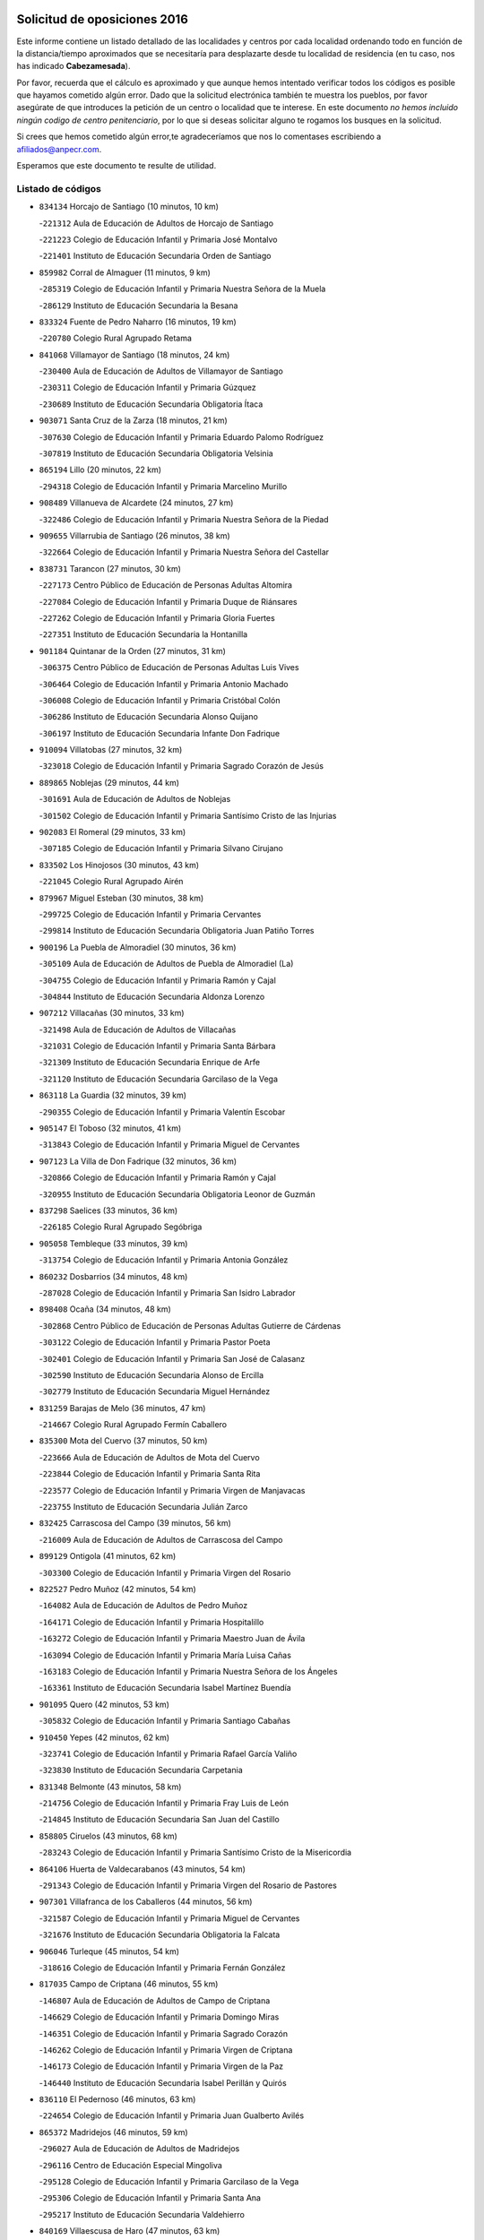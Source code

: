 

.. image:: logo.png
   :align: center

Solicitud de oposiciones 2016
======================================================

  
  
Este informe contiene un listado detallado de las localidades y centros por cada
localidad ordenando todo en función de la distancia/tiempo aproximados que se
necesitaría para desplazarte desde tu localidad de residencia (en tu caso,
nos has indicado **Cabezamesada**).

Por favor, recuerda que el cálculo es aproximado y que aunque hemos
intentado verificar todos los códigos es posible que hayamos cometido algún
error. Dado que la solicitud electrónica también te muestra los pueblos, por
favor asegúrate de que introduces la petición de un centro o localidad que
te interese. En este documento
*no hemos incluido ningún codigo de centro penitenciario*, por lo que si deseas
solicitar alguno te rogamos los busques en la solicitud.

Si crees que hemos cometido algún error,te agradeceríamos que nos lo comentases
escribiendo a afiliados@anpecr.com.

Esperamos que este documento te resulte de utilidad.



Listado de códigos
-------------------


- ``834134`` Horcajo de Santiago  (10 minutos, 10 km)

  -``221312`` Aula de Educación de Adultos de Horcajo de Santiago
    

  -``221223`` Colegio de Educación Infantil y Primaria José Montalvo
    

  -``221401`` Instituto de Educación Secundaria Orden de Santiago
    

- ``859982`` Corral de Almaguer  (11 minutos, 9 km)

  -``285319`` Colegio de Educación Infantil y Primaria Nuestra Señora de la Muela
    

  -``286129`` Instituto de Educación Secundaria la Besana
    

- ``833324`` Fuente de Pedro Naharro  (16 minutos, 19 km)

  -``220780`` Colegio Rural Agrupado Retama
    

- ``841068`` Villamayor de Santiago  (18 minutos, 24 km)

  -``230400`` Aula de Educación de Adultos de Villamayor de Santiago
    

  -``230311`` Colegio de Educación Infantil y Primaria Gúzquez
    

  -``230689`` Instituto de Educación Secundaria Obligatoria Ítaca
    

- ``903071`` Santa Cruz de la Zarza  (18 minutos, 21 km)

  -``307630`` Colegio de Educación Infantil y Primaria Eduardo Palomo Rodríguez
    

  -``307819`` Instituto de Educación Secundaria Obligatoria Velsinia
    

- ``865194`` Lillo  (20 minutos, 22 km)

  -``294318`` Colegio de Educación Infantil y Primaria Marcelino Murillo
    

- ``908489`` Villanueva de Alcardete  (24 minutos, 27 km)

  -``322486`` Colegio de Educación Infantil y Primaria Nuestra Señora de la Piedad
    

- ``909655`` Villarrubia de Santiago  (26 minutos, 38 km)

  -``322664`` Colegio de Educación Infantil y Primaria Nuestra Señora del Castellar
    

- ``838731`` Tarancon  (27 minutos, 30 km)

  -``227173`` Centro Público de Educación de Personas Adultas Altomira
    

  -``227084`` Colegio de Educación Infantil y Primaria Duque de Riánsares
    

  -``227262`` Colegio de Educación Infantil y Primaria Gloria Fuertes
    

  -``227351`` Instituto de Educación Secundaria la Hontanilla
    

- ``901184`` Quintanar de la Orden  (27 minutos, 31 km)

  -``306375`` Centro Público de Educación de Personas Adultas Luis Vives
    

  -``306464`` Colegio de Educación Infantil y Primaria Antonio Machado
    

  -``306008`` Colegio de Educación Infantil y Primaria Cristóbal Colón
    

  -``306286`` Instituto de Educación Secundaria Alonso Quijano
    

  -``306197`` Instituto de Educación Secundaria Infante Don Fadrique
    

- ``910094`` Villatobas  (27 minutos, 32 km)

  -``323018`` Colegio de Educación Infantil y Primaria Sagrado Corazón de Jesús
    

- ``889865`` Noblejas  (29 minutos, 44 km)

  -``301691`` Aula de Educación de Adultos de Noblejas
    

  -``301502`` Colegio de Educación Infantil y Primaria Santísimo Cristo de las Injurias
    

- ``902083`` El Romeral  (29 minutos, 33 km)

  -``307185`` Colegio de Educación Infantil y Primaria Silvano Cirujano
    

- ``833502`` Los Hinojosos  (30 minutos, 43 km)

  -``221045`` Colegio Rural Agrupado Airén
    

- ``879967`` Miguel Esteban  (30 minutos, 38 km)

  -``299725`` Colegio de Educación Infantil y Primaria Cervantes
    

  -``299814`` Instituto de Educación Secundaria Obligatoria Juan Patiño Torres
    

- ``900196`` La Puebla de Almoradiel  (30 minutos, 36 km)

  -``305109`` Aula de Educación de Adultos de Puebla de Almoradiel (La)
    

  -``304755`` Colegio de Educación Infantil y Primaria Ramón y Cajal
    

  -``304844`` Instituto de Educación Secundaria Aldonza Lorenzo
    

- ``907212`` Villacañas  (30 minutos, 33 km)

  -``321498`` Aula de Educación de Adultos de Villacañas
    

  -``321031`` Colegio de Educación Infantil y Primaria Santa Bárbara
    

  -``321309`` Instituto de Educación Secundaria Enrique de Arfe
    

  -``321120`` Instituto de Educación Secundaria Garcilaso de la Vega
    

- ``863118`` La Guardia  (32 minutos, 39 km)

  -``290355`` Colegio de Educación Infantil y Primaria Valentín Escobar
    

- ``905147`` El Toboso  (32 minutos, 41 km)

  -``313843`` Colegio de Educación Infantil y Primaria Miguel de Cervantes
    

- ``907123`` La Villa de Don Fadrique  (32 minutos, 36 km)

  -``320866`` Colegio de Educación Infantil y Primaria Ramón y Cajal
    

  -``320955`` Instituto de Educación Secundaria Obligatoria Leonor de Guzmán
    

- ``837298`` Saelices  (33 minutos, 36 km)

  -``226185`` Colegio Rural Agrupado Segóbriga
    

- ``905058`` Tembleque  (33 minutos, 39 km)

  -``313754`` Colegio de Educación Infantil y Primaria Antonia González
    

- ``860232`` Dosbarrios  (34 minutos, 48 km)

  -``287028`` Colegio de Educación Infantil y Primaria San Isidro Labrador
    

- ``898408`` Ocaña  (34 minutos, 48 km)

  -``302868`` Centro Público de Educación de Personas Adultas Gutierre de Cárdenas
    

  -``303122`` Colegio de Educación Infantil y Primaria Pastor Poeta
    

  -``302401`` Colegio de Educación Infantil y Primaria San José de Calasanz
    

  -``302590`` Instituto de Educación Secundaria Alonso de Ercilla
    

  -``302779`` Instituto de Educación Secundaria Miguel Hernández
    

- ``831259`` Barajas de Melo  (36 minutos, 47 km)

  -``214667`` Colegio Rural Agrupado Fermín Caballero
    

- ``835300`` Mota del Cuervo  (37 minutos, 50 km)

  -``223666`` Aula de Educación de Adultos de Mota del Cuervo
    

  -``223844`` Colegio de Educación Infantil y Primaria Santa Rita
    

  -``223577`` Colegio de Educación Infantil y Primaria Virgen de Manjavacas
    

  -``223755`` Instituto de Educación Secundaria Julián Zarco
    

- ``832425`` Carrascosa del Campo  (39 minutos, 56 km)

  -``216009`` Aula de Educación de Adultos de Carrascosa del Campo
    

- ``899129`` Ontigola  (41 minutos, 62 km)

  -``303300`` Colegio de Educación Infantil y Primaria Virgen del Rosario
    

- ``822527`` Pedro Muñoz  (42 minutos, 54 km)

  -``164082`` Aula de Educación de Adultos de Pedro Muñoz
    

  -``164171`` Colegio de Educación Infantil y Primaria Hospitalillo
    

  -``163272`` Colegio de Educación Infantil y Primaria Maestro Juan de Ávila
    

  -``163094`` Colegio de Educación Infantil y Primaria María Luisa Cañas
    

  -``163183`` Colegio de Educación Infantil y Primaria Nuestra Señora de los Ángeles
    

  -``163361`` Instituto de Educación Secundaria Isabel Martínez Buendía
    

- ``901095`` Quero  (42 minutos, 53 km)

  -``305832`` Colegio de Educación Infantil y Primaria Santiago Cabañas
    

- ``910450`` Yepes  (42 minutos, 62 km)

  -``323741`` Colegio de Educación Infantil y Primaria Rafael García Valiño
    

  -``323830`` Instituto de Educación Secundaria Carpetania
    

- ``831348`` Belmonte  (43 minutos, 58 km)

  -``214756`` Colegio de Educación Infantil y Primaria Fray Luis de León
    

  -``214845`` Instituto de Educación Secundaria San Juan del Castillo
    

- ``858805`` Ciruelos  (43 minutos, 68 km)

  -``283243`` Colegio de Educación Infantil y Primaria Santísimo Cristo de la Misericordia
    

- ``864106`` Huerta de Valdecarabanos  (43 minutos, 54 km)

  -``291343`` Colegio de Educación Infantil y Primaria Virgen del Rosario de Pastores
    

- ``907301`` Villafranca de los Caballeros  (44 minutos, 56 km)

  -``321587`` Colegio de Educación Infantil y Primaria Miguel de Cervantes
    

  -``321676`` Instituto de Educación Secundaria Obligatoria la Falcata
    

- ``906046`` Turleque  (45 minutos, 54 km)

  -``318616`` Colegio de Educación Infantil y Primaria Fernán González
    

- ``817035`` Campo de Criptana  (46 minutos, 55 km)

  -``146807`` Aula de Educación de Adultos de Campo de Criptana
    

  -``146629`` Colegio de Educación Infantil y Primaria Domingo Miras
    

  -``146351`` Colegio de Educación Infantil y Primaria Sagrado Corazón
    

  -``146262`` Colegio de Educación Infantil y Primaria Virgen de Criptana
    

  -``146173`` Colegio de Educación Infantil y Primaria Virgen de la Paz
    

  -``146440`` Instituto de Educación Secundaria Isabel Perillán y Quirós
    

- ``836110`` El Pedernoso  (46 minutos, 63 km)

  -``224654`` Colegio de Educación Infantil y Primaria Juan Gualberto Avilés
    

- ``865372`` Madridejos  (46 minutos, 59 km)

  -``296027`` Aula de Educación de Adultos de Madridejos
    

  -``296116`` Centro de Educación Especial Mingoliva
    

  -``295128`` Colegio de Educación Infantil y Primaria Garcilaso de la Vega
    

  -``295306`` Colegio de Educación Infantil y Primaria Santa Ana
    

  -``295217`` Instituto de Educación Secundaria Valdehierro
    

- ``840169`` Villaescusa de Haro  (47 minutos, 63 km)

  -``227807`` Colegio Rural Agrupado Alonso Quijano
    

- ``813439`` Alcazar de San Juan  (48 minutos, 59 km)

  -``137808`` Centro Público de Educación de Personas Adultas Enrique Tierno Galván
    

  -``137719`` Colegio de Educación Infantil y Primaria Alces
    

  -``137085`` Colegio de Educación Infantil y Primaria el Santo
    

  -``140223`` Colegio de Educación Infantil y Primaria Gloria Fuertes
    

  -``140401`` Colegio de Educación Infantil y Primaria Jardín de Arena
    

  -``137263`` Colegio de Educación Infantil y Primaria Jesús Ruiz de la Fuente
    

  -``137174`` Colegio de Educación Infantil y Primaria Juan de Austria
    

  -``139973`` Colegio de Educación Infantil y Primaria Pablo Ruiz Picasso
    

  -``137352`` Colegio de Educación Infantil y Primaria Santa Clara
    

  -``137530`` Instituto de Educación Secundaria Juan Bosco
    

  -``140045`` Instituto de Educación Secundaria María Zambrano
    

  -``137441`` Instituto de Educación Secundaria Miguel de Cervantes Saavedra
    

- ``834223`` Huete  (48 minutos, 74 km)

  -``221868`` Aula de Educación de Adultos de Huete
    

  -``221779`` Colegio Rural Agrupado Campos de la Alcarria
    

  -``221590`` Instituto de Educación Secundaria Obligatoria Ciudad de Luna
    

- ``836021`` Palomares del Campo  (48 minutos, 59 km)

  -``224565`` Colegio Rural Agrupado San José de Calasanz
    

- ``836399`` Las Pedroñeras  (48 minutos, 74 km)

  -``225008`` Aula de Educación de Adultos de Pedroñeras (Las)
    

  -``224743`` Colegio de Educación Infantil y Primaria Adolfo Martínez Chicano
    

  -``224832`` Instituto de Educación Secundaria Fray Luis de León
    

- ``841335`` Villares del Saz  (48 minutos, 65 km)

  -``231121`` Colegio Rural Agrupado el Quijote
    

  -``231032`` Instituto de Educación Secundaria los Sauces
    

- ``908578`` Villanueva de Bogas  (48 minutos, 59 km)

  -``322575`` Colegio de Educación Infantil y Primaria Santa Ana
    

- ``904248`` Seseña Nuevo  (49 minutos, 77 km)

  -``310323`` Centro Público de Educación de Personas Adultas de Seseña Nuevo
    

  -``310412`` Colegio de Educación Infantil y Primaria el Quiñón
    

  -``310145`` Colegio de Educación Infantil y Primaria Fernando de Rojas
    

  -``310234`` Colegio de Educación Infantil y Primaria Gloria Fuertes
    

- ``852310`` Añover de Tajo  (51 minutos, 79 km)

  -``270370`` Colegio de Educación Infantil y Primaria Conde de Mayalde
    

  -``271091`` Instituto de Educación Secundaria San Blas
    

- ``856006`` Camuñas  (51 minutos, 66 km)

  -``277308`` Colegio de Educación Infantil y Primaria Cardenal Cisneros
    

- ``888699`` Mora  (51 minutos, 64 km)

  -``300425`` Aula de Educación de Adultos de Mora
    

  -``300247`` Colegio de Educación Infantil y Primaria Fernando Martín
    

  -``300158`` Colegio de Educación Infantil y Primaria José Ramón Villa
    

  -``300336`` Instituto de Educación Secundaria Peñas Negras
    

- ``909833`` Villasequilla  (51 minutos, 64 km)

  -``322842`` Colegio de Educación Infantil y Primaria San Isidro Labrador
    

- ``835033`` Las Mesas  (52 minutos, 68 km)

  -``222856`` Aula de Educación de Adultos de Mesas (Las)
    

  -``222767`` Colegio de Educación Infantil y Primaria Hermanos Amorós Fernández
    

  -``223021`` Instituto de Educación Secundaria Obligatoria de Mesas (Las)
    

- ``904159`` Seseña  (52 minutos, 80 km)

  -``308440`` Colegio de Educación Infantil y Primaria Gabriel Uriarte
    

  -``310056`` Colegio de Educación Infantil y Primaria Juan Carlos I
    

  -``308807`` Colegio de Educación Infantil y Primaria Sisius
    

  -``308718`` Instituto de Educación Secundaria las Salinas
    

  -``308629`` Instituto de Educación Secundaria Margarita Salas
    

- ``820362`` Herencia  (53 minutos, 63 km)

  -``155350`` Aula de Educación de Adultos de Herencia
    

  -``155172`` Colegio de Educación Infantil y Primaria Carrasco Alcalde
    

  -``155261`` Instituto de Educación Secundaria Hermógenes Rodríguez
    

- ``853587`` Borox  (53 minutos, 79 km)

  -``273345`` Colegio de Educación Infantil y Primaria Nuestra Señora de la Salud
    

- ``859893`` Consuegra  (54 minutos, 70 km)

  -``285130`` Centro Público de Educación de Personas Adultas Castillo de Consuegra
    

  -``284320`` Colegio de Educación Infantil y Primaria Miguel de Cervantes
    

  -``284231`` Colegio de Educación Infantil y Primaria Santísimo Cristo de la Vera Cruz
    

  -``285041`` Instituto de Educación Secundaria Consaburum
    

- ``867170`` Mascaraque  (54 minutos, 68 km)

  -``297382`` Colegio de Educación Infantil y Primaria Juan de Padilla
    

- ``908200`` Villamuelas  (55 minutos, 70 km)

  -``322397`` Colegio de Educación Infantil y Primaria Santa María Magdalena
    

- ``836577`` El Provencio  (56 minutos, 86 km)

  -``225553`` Aula de Educación de Adultos de Provencio (El)
    

  -``225375`` Colegio de Educación Infantil y Primaria Infanta Cristina
    

  -``225464`` Instituto de Educación Secundaria Obligatoria Tomás de la Fuente Jurado
    

- ``866271`` Manzaneque  (56 minutos, 71 km)

  -``297015`` Colegio de Educación Infantil y Primaria Álvarez de Toledo
    

- ``841424`` Albalate de Zorita  (57 minutos, 72 km)

  -``237616`` Aula de Educación de Adultos de Albalate de Zorita
    

  -``237705`` Colegio Rural Agrupado la Colmena
    

- ``908111`` Villaminaya  (57 minutos, 73 km)

  -``322208`` Colegio de Educación Infantil y Primaria Santo Domingo de Silos
    

- ``909744`` Villaseca de la Sagra  (57 minutos, 89 km)

  -``322753`` Colegio de Educación Infantil y Primaria Virgen de las Angustias
    

- ``852132`` Almonacid de Toledo  (58 minutos, 74 km)

  -``270192`` Colegio de Educación Infantil y Primaria Virgen de la Oliva
    

- ``861131`` Esquivias  (58 minutos, 89 km)

  -``288650`` Colegio de Educación Infantil y Primaria Catalina de Palacios
    

  -``288472`` Colegio de Educación Infantil y Primaria Miguel de Cervantes
    

  -``288561`` Instituto de Educación Secundaria Alonso Quijada
    

- ``851144`` Alameda de la Sagra  (59 minutos, 83 km)

  -``267043`` Colegio de Educación Infantil y Primaria Nuestra Señora de la Asunción
    

- ``886980`` Mocejon  (59 minutos, 91 km)

  -``300069`` Aula de Educación de Adultos de Mocejon
    

  -``299903`` Colegio de Educación Infantil y Primaria Miguel de Cervantes
    

- ``826123`` Socuellamos  (1h, 74 km)

  -``183168`` Aula de Educación de Adultos de Socuellamos
    

  -``183079`` Colegio de Educación Infantil y Primaria Carmen Arias
    

  -``182269`` Colegio de Educación Infantil y Primaria el Coso
    

  -``182080`` Colegio de Educación Infantil y Primaria Gerardo Martínez
    

  -``182358`` Instituto de Educación Secundaria Fernando de Mena
    

- ``837476`` San Lorenzo de la Parrilla  (1h, 79 km)

  -``226541`` Colegio Rural Agrupado Gloria Fuertes
    

- ``830538`` La Alberca de Zancara  (1h 1min, 93 km)

  -``214578`` Colegio Rural Agrupado Jorge Manrique
    

- ``899218`` Orgaz  (1h 1min, 76 km)

  -``303589`` Colegio de Educación Infantil y Primaria Conde de Orgaz
    

- ``910361`` Yeles  (1h 1min, 93 km)

  -``323652`` Colegio de Educación Infantil y Primaria San Antonio
    

- ``830260`` Villarta de San Juan  (1h 2min, 87 km)

  -``199828`` Colegio de Educación Infantil y Primaria Nuestra Señora de la Paz
    

- ``837387`` San Clemente  (1h 2min, 103 km)

  -``226452`` Centro Público de Educación de Personas Adultas Campos del Záncara
    

  -``226274`` Colegio de Educación Infantil y Primaria Rafael López de Haro
    

  -``226363`` Instituto de Educación Secundaria Diego Torrente Pérez
    

- ``866093`` Magan  (1h 2min, 94 km)

  -``296205`` Colegio de Educación Infantil y Primaria Santa Marina
    

- ``888788`` Nambroca  (1h 3min, 84 km)

  -``300514`` Colegio de Educación Infantil y Primaria la Fuente
    

- ``899585`` Pantoja  (1h 3min, 88 km)

  -``304021`` Colegio de Educación Infantil y Primaria Marqueses de Manzanedo
    

- ``906224`` Urda  (1h 3min, 84 km)

  -``320043`` Colegio de Educación Infantil y Primaria Santo Cristo
    

- ``859615`` Cobeja  (1h 4min, 90 km)

  -``283332`` Colegio de Educación Infantil y Primaria San Juan Bautista
    

- ``864295`` Illescas  (1h 4min, 105 km)

  -``292331`` Centro Público de Educación de Personas Adultas Pedro Gumiel
    

  -``293230`` Colegio de Educación Infantil y Primaria Clara Campoamor
    

  -``293141`` Colegio de Educación Infantil y Primaria Ilarcuris
    

  -``292242`` Colegio de Educación Infantil y Primaria la Constitución
    

  -``292064`` Colegio de Educación Infantil y Primaria Martín Chico
    

  -``293052`` Instituto de Educación Secundaria Condestable Álvaro de Luna
    

  -``292153`` Instituto de Educación Secundaria Juan de Padilla
    

- ``898597`` Olias del Rey  (1h 4min, 99 km)

  -``303211`` Colegio de Educación Infantil y Primaria Pedro Melendo García
    

- ``903527`` El Señorio de Illescas  (1h 4min, 105 km)

  -``308351`` Colegio de Educación Infantil y Primaria el Greco
    

- ``815326`` Arenas de San Juan  (1h 5min, 89 km)

  -``143387`` Colegio Rural Agrupado de Arenas de San Juan
    

- ``826490`` Tomelloso  (1h 5min, 83 km)

  -``188753`` Centro de Educación Especial Ponce de León
    

  -``189652`` Centro Público de Educación de Personas Adultas Simienza
    

  -``189563`` Colegio de Educación Infantil y Primaria Almirante Topete
    

  -``186221`` Colegio de Educación Infantil y Primaria Carmelo Cortés
    

  -``186310`` Colegio de Educación Infantil y Primaria Doña Crisanta
    

  -``188575`` Colegio de Educación Infantil y Primaria Embajadores
    

  -``190369`` Colegio de Educación Infantil y Primaria Felix Grande
    

  -``187031`` Colegio de Educación Infantil y Primaria José Antonio
    

  -``186132`` Colegio de Educación Infantil y Primaria José María del Moral
    

  -``186043`` Colegio de Educación Infantil y Primaria Miguel de Cervantes
    

  -``188842`` Colegio de Educación Infantil y Primaria San Antonio
    

  -``188664`` Colegio de Educación Infantil y Primaria San Isidro
    

  -``188486`` Colegio de Educación Infantil y Primaria San José de Calasanz
    

  -``190091`` Colegio de Educación Infantil y Primaria Virgen de las Viñas
    

  -``189830`` Instituto de Educación Secundaria Airén
    

  -``190180`` Instituto de Educación Secundaria Alto Guadiana
    

  -``187120`` Instituto de Educación Secundaria Eladio Cabañero
    

  -``187309`` Instituto de Educación Secundaria Francisco García Pavón
    

- ``834045`` Honrubia  (1h 5min, 100 km)

  -``221134`` Colegio Rural Agrupado los Girasoles
    

- ``842056`` Almoguera  (1h 5min, 81 km)

  -``240031`` Colegio Rural Agrupado Pimafad
    

- ``807226`` Minaya  (1h 6min, 112 km)

  -``116746`` Colegio de Educación Infantil y Primaria Diego Ciller Montoya
    

- ``833057`` Casas de Fernando Alonso  (1h 6min, 115 km)

  -``216287`` Colegio Rural Agrupado Tomás y Valiente
    

- ``833235`` Cuenca  (1h 6min, 117 km)

  -``218263`` Centro de Educación Especial Infanta Elena
    

  -``218085`` Centro Público de Educación de Personas Adultas Lucas Aguirre
    

  -``217542`` Colegio de Educación Infantil y Primaria Casablanca
    

  -``220502`` Colegio de Educación Infantil y Primaria Ciudad Encantada
    

  -``216643`` Colegio de Educación Infantil y Primaria el Carmen
    

  -``218441`` Colegio de Educación Infantil y Primaria Federico Muelas
    

  -``217631`` Colegio de Educación Infantil y Primaria Fray Luis de León
    

  -``218719`` Colegio de Educación Infantil y Primaria Fuente del Oro
    

  -``220324`` Colegio de Educación Infantil y Primaria Hermanos Valdés
    

  -``220691`` Colegio de Educación Infantil y Primaria Isaac Albéniz
    

  -``216732`` Colegio de Educación Infantil y Primaria la Paz
    

  -``216821`` Colegio de Educación Infantil y Primaria Ramón y Cajal
    

  -``218808`` Colegio de Educación Infantil y Primaria San Fernando
    

  -``218530`` Colegio de Educación Infantil y Primaria San Julian
    

  -``217097`` Colegio de Educación Infantil y Primaria Santa Ana
    

  -``218174`` Colegio de Educación Infantil y Primaria Santa Teresa
    

  -``217186`` Instituto de Educación Secundaria Alfonso ViII
    

  -``217720`` Instituto de Educación Secundaria Fernando Zóbel
    

  -``217275`` Instituto de Educación Secundaria Lorenzo Hervás y Panduro
    

  -``217453`` Instituto de Educación Secundaria Pedro Mercedes
    

  -``217364`` Instituto de Educación Secundaria San José
    

  -``220146`` Instituto de Educación Secundaria Santiago Grisolía
    

- ``898319`` Numancia de la Sagra  (1h 6min, 97 km)

  -``302223`` Colegio de Educación Infantil y Primaria Santísimo Cristo de la Misericordia
    

  -``302312`` Instituto de Educación Secundaria Profesor Emilio Lledó
    

- ``904337`` Sonseca  (1h 6min, 84 km)

  -``310879`` Centro Público de Educación de Personas Adultas Cum Laude
    

  -``310968`` Colegio de Educación Infantil y Primaria Peñamiel
    

  -``310501`` Colegio de Educación Infantil y Primaria San Juan Evangelista
    

  -``310690`` Instituto de Educación Secundaria la Sisla
    

- ``911082`` Yuncler  (1h 6min, 101 km)

  -``324006`` Colegio de Educación Infantil y Primaria Remigio Laín
    

- ``854119`` Burguillos de Toledo  (1h 7min, 91 km)

  -``274066`` Colegio de Educación Infantil y Primaria Victorio Macho
    

- ``911260`` Yuncos  (1h 7min, 110 km)

  -``324462`` Colegio de Educación Infantil y Primaria Guillermo Plaza
    

  -``324284`` Colegio de Educación Infantil y Primaria Nuestra Señora del Consuelo
    

  -``324551`` Colegio de Educación Infantil y Primaria Villa de Yuncos
    

  -``324373`` Instituto de Educación Secundaria la Cañuela
    

- ``818023`` Cinco Casas  (1h 8min, 87 km)

  -``147617`` Colegio Rural Agrupado Alciares
    

- ``821172`` Llanos del Caudillo  (1h 8min, 103 km)

  -``156071`` Colegio de Educación Infantil y Primaria el Oasis
    

- ``851055`` Ajofrin  (1h 8min, 86 km)

  -``266322`` Colegio de Educación Infantil y Primaria Jacinto Guerrero
    

- ``859704`` Cobisa  (1h 8min, 93 km)

  -``284053`` Colegio de Educación Infantil y Primaria Cardenal Tavera
    

  -``284142`` Colegio de Educación Infantil y Primaria Gloria Fuertes
    

- ``905236`` Toledo  (1h 8min, 101 km)

  -``317083`` Centro de Educación Especial Ciudad de Toledo
    

  -``315730`` Centro Público de Educación de Personas Adultas Gustavo Adolfo Bécquer
    

  -``317172`` Centro Público de Educación de Personas Adultas Polígono
    

  -``315007`` Colegio de Educación Infantil y Primaria Alfonso Vi
    

  -``314108`` Colegio de Educación Infantil y Primaria Ángel del Alcázar
    

  -``316540`` Colegio de Educación Infantil y Primaria Ciudad de Aquisgrán
    

  -``315463`` Colegio de Educación Infantil y Primaria Ciudad de Nara
    

  -``316273`` Colegio de Educación Infantil y Primaria Escultor Alberto Sánchez
    

  -``317539`` Colegio de Educación Infantil y Primaria Europa
    

  -``314297`` Colegio de Educación Infantil y Primaria Fábrica de Armas
    

  -``315285`` Colegio de Educación Infantil y Primaria Garcilaso de la Vega
    

  -``315374`` Colegio de Educación Infantil y Primaria Gómez Manrique
    

  -``316362`` Colegio de Educación Infantil y Primaria Gregorio Marañón
    

  -``314742`` Colegio de Educación Infantil y Primaria Jaime de Foxa
    

  -``316095`` Colegio de Educación Infantil y Primaria Juan de Padilla
    

  -``314019`` Colegio de Educación Infantil y Primaria la Candelaria
    

  -``315552`` Colegio de Educación Infantil y Primaria San Lucas y María
    

  -``314386`` Colegio de Educación Infantil y Primaria Santa Teresa
    

  -``317628`` Colegio de Educación Infantil y Primaria Valparaíso
    

  -``315196`` Instituto de Educación Secundaria Alfonso X el Sabio
    

  -``314653`` Instituto de Educación Secundaria Azarquiel
    

  -``316818`` Instituto de Educación Secundaria Carlos III
    

  -``314564`` Instituto de Educación Secundaria el Greco
    

  -``315641`` Instituto de Educación Secundaria Juanelo Turriano
    

  -``317261`` Instituto de Educación Secundaria María Pacheco
    

  -``317350`` Instituto de Educación Secundaria Obligatoria Princesa Galiana
    

  -``316451`` Instituto de Educación Secundaria Sefarad
    

  -``314475`` Instituto de Educación Secundaria Universidad Laboral
    

- ``905325`` La Torre de Esteban Hambran  (1h 8min, 101 km)

  -``317717`` Colegio de Educación Infantil y Primaria Juan Aguado
    

- ``907490`` Villaluenga de la Sagra  (1h 8min, 101 km)

  -``321765`` Colegio de Educación Infantil y Primaria Juan Palarea
    

  -``321854`` Instituto de Educación Secundaria Castillo del Águila
    

- ``910272`` Los Yebenes  (1h 8min, 82 km)

  -``323563`` Aula de Educación de Adultos de Yebenes (Los)
    

  -``323385`` Colegio de Educación Infantil y Primaria San José de Calasanz
    

  -``323474`` Instituto de Educación Secundaria Guadalerzas
    

- ``812262`` Villarrobledo  (1h 9min, 98 km)

  -``123580`` Centro Público de Educación de Personas Adultas Alonso Quijano
    

  -``124112`` Colegio de Educación Infantil y Primaria Barranco Cafetero
    

  -``123769`` Colegio de Educación Infantil y Primaria Diego Requena
    

  -``122681`` Colegio de Educación Infantil y Primaria Don Francisco Giner de los Ríos
    

  -``122770`` Colegio de Educación Infantil y Primaria Graciano Atienza
    

  -``123035`` Colegio de Educación Infantil y Primaria Jiménez de Córdoba
    

  -``123302`` Colegio de Educación Infantil y Primaria Virgen de la Caridad
    

  -``123124`` Colegio de Educación Infantil y Primaria Virrey Morcillo
    

  -``124023`` Instituto de Educación Secundaria Cencibel
    

  -``123491`` Instituto de Educación Secundaria Octavio Cuartero
    

  -``123213`` Instituto de Educación Secundaria Virrey Morcillo
    

- ``839908`` Valverde de Jucar  (1h 9min, 98 km)

  -``227718`` Colegio Rural Agrupado Ribera del Júcar
    

- ``846475`` Mondejar  (1h 9min, 72 km)

  -``251651`` Centro Público de Educación de Personas Adultas Alcarria Baja
    

  -``251562`` Colegio de Educación Infantil y Primaria José Maldonado y Ayuso
    

  -``251740`` Instituto de Educación Secundaria Alcarria Baja
    

- ``847007`` Pastrana  (1h 9min, 94 km)

  -``252372`` Aula de Educación de Adultos de Pastrana
    

  -``252283`` Colegio Rural Agrupado de Pastrana
    

  -``252194`` Instituto de Educación Secundaria Leandro Fernández Moratín
    

- ``837565`` Sisante  (1h 10min, 120 km)

  -``226630`` Colegio de Educación Infantil y Primaria Fernández Turégano
    

  -``226819`` Instituto de Educación Secundaria Obligatoria Camino Romano
    

- ``853309`` Bargas  (1h 10min, 106 km)

  -``272357`` Colegio de Educación Infantil y Primaria Santísimo Cristo de la Sala
    

  -``273078`` Instituto de Educación Secundaria Julio Verne
    

- ``869602`` Mazarambroz  (1h 10min, 88 km)

  -``298648`` Colegio de Educación Infantil y Primaria Nuestra Señora del Sagrario
    

- ``899763`` Las Perdices  (1h 10min, 106 km)

  -``304399`` Colegio de Educación Infantil y Primaria Pintor Tomás Camarero
    

- ``906135`` Ugena  (1h 10min, 109 km)

  -``318705`` Colegio de Educación Infantil y Primaria Miguel de Cervantes
    

  -``318894`` Colegio de Educación Infantil y Primaria Tres Torres
    

- ``830171`` Villarrubia de los Ojos  (1h 11min, 94 km)

  -``199739`` Aula de Educación de Adultos de Villarrubia de los Ojos
    

  -``198740`` Colegio de Educación Infantil y Primaria Rufino Blanco
    

  -``199461`` Colegio de Educación Infantil y Primaria Virgen de la Sierra
    

  -``199550`` Instituto de Educación Secundaria Guadiana
    

- ``854397`` Cabañas de la Sagra  (1h 11min, 101 km)

  -``274244`` Colegio de Educación Infantil y Primaria San Isidro Labrador
    

- ``855474`` Camarenilla  (1h 11min, 111 km)

  -``277030`` Colegio de Educación Infantil y Primaria Nuestra Señora del Rosario
    

- ``857450`` Cedillo del Condado  (1h 11min, 107 km)

  -``282344`` Colegio de Educación Infantil y Primaria Nuestra Señora de la Natividad
    

- ``911171`` Yunclillos  (1h 11min, 103 km)

  -``324195`` Colegio de Educación Infantil y Primaria Nuestra Señora de la Salud
    

- ``841246`` Villar de Olalla  (1h 12min, 124 km)

  -``230956`` Colegio Rural Agrupado Elena Fortún
    

- ``856373`` Carranque  (1h 12min, 108 km)

  -``280279`` Colegio de Educación Infantil y Primaria Guadarrama
    

  -``281089`` Colegio de Educación Infantil y Primaria Villa de Materno
    

  -``280368`` Instituto de Educación Secundaria Libertad
    

- ``899496`` Palomeque  (1h 12min, 113 km)

  -``303856`` Colegio de Educación Infantil y Primaria San Juan Bautista
    

- ``810286`` La Roda  (1h 13min, 128 km)

  -``120338`` Aula de Educación de Adultos de Roda (La)
    

  -``119443`` Colegio de Educación Infantil y Primaria José Antonio
    

  -``119532`` Colegio de Educación Infantil y Primaria Juan Ramón Ramírez
    

  -``120249`` Colegio de Educación Infantil y Primaria Miguel Hernández
    

  -``120060`` Colegio de Educación Infantil y Primaria Tomás Navarro Tomás
    

  -``119621`` Instituto de Educación Secundaria Doctor Alarcón Santón
    

  -``119710`` Instituto de Educación Secundaria Maestro Juan Rubio
    

- ``853031`` Arges  (1h 13min, 97 km)

  -``272179`` Colegio de Educación Infantil y Primaria Miguel de Cervantes
    

  -``271369`` Colegio de Educación Infantil y Primaria Tirso de Molina
    

- ``865283`` Lominchar  (1h 13min, 111 km)

  -``295039`` Colegio de Educación Infantil y Primaria Ramón y Cajal
    

- ``815415`` Argamasilla de Alba  (1h 14min, 92 km)

  -``143743`` Aula de Educación de Adultos de Argamasilla de Alba
    

  -``143654`` Colegio de Educación Infantil y Primaria Azorín
    

  -``143476`` Colegio de Educación Infantil y Primaria Divino Maestro
    

  -``143565`` Colegio de Educación Infantil y Primaria Nuestra Señora de Peñarroya
    

  -``143832`` Instituto de Educación Secundaria Vicente Cano
    

- ``867081`` Marjaliza  (1h 14min, 92 km)

  -``297293`` Colegio de Educación Infantil y Primaria San Juan
    

- ``901451`` Recas  (1h 14min, 109 km)

  -``306731`` Colegio de Educación Infantil y Primaria Cesar Cabañas Caballero
    

  -``306820`` Instituto de Educación Secundaria Arcipreste de Canales
    

- ``910183`` El Viso de San Juan  (1h 14min, 110 km)

  -``323107`` Colegio de Educación Infantil y Primaria Fernando de Alarcón
    

  -``323296`` Colegio de Educación Infantil y Primaria Miguel Delibes
    

- ``839819`` Valera de Abajo  (1h 15min, 106 km)

  -``227440`` Colegio de Educación Infantil y Primaria Virgen del Rosario
    

  -``227629`` Instituto de Educación Secundaria Duque de Alarcón
    

- ``865005`` Layos  (1h 15min, 101 km)

  -``294229`` Colegio de Educación Infantil y Primaria María Magdalena
    

- ``908022`` Villamiel de Toledo  (1h 15min, 117 km)

  -``322119`` Colegio de Educación Infantil y Primaria Nuestra Señora de la Redonda
    

- ``832158`` Cañaveras  (1h 16min, 116 km)

  -``215477`` Colegio Rural Agrupado los Olivos
    

- ``863029`` Guadamur  (1h 16min, 105 km)

  -``290266`` Colegio de Educación Infantil y Primaria Nuestra Señora de la Natividad
    

- ``901540`` Rielves  (1h 16min, 119 km)

  -``307096`` Colegio de Educación Infantil y Primaria Maximina Felisa Gómez Aguero
    

- ``821539`` Manzanares  (1h 17min, 114 km)

  -``157426`` Centro Público de Educación de Personas Adultas San Blas
    

  -``156894`` Colegio de Educación Infantil y Primaria Altagracia
    

  -``156705`` Colegio de Educación Infantil y Primaria Divina Pastora
    

  -``157515`` Colegio de Educación Infantil y Primaria Enrique Tierno Galván
    

  -``157337`` Colegio de Educación Infantil y Primaria la Candelaria
    

  -``157248`` Instituto de Educación Secundaria Azuer
    

  -``157159`` Instituto de Educación Secundaria Pedro Álvarez Sotomayor
    

- ``852599`` Arcicollar  (1h 17min, 118 km)

  -``271180`` Colegio de Educación Infantil y Primaria San Blas
    

- ``858716`` Chozas de Canales  (1h 17min, 119 km)

  -``283154`` Colegio de Educación Infantil y Primaria Santa María Magdalena
    

- ``864017`` Huecas  (1h 18min, 123 km)

  -``291254`` Colegio de Educación Infantil y Primaria Gregorio Marañón
    

- ``899852`` Polan  (1h 18min, 107 km)

  -``304577`` Aula de Educación de Adultos de Polan
    

  -``304488`` Colegio de Educación Infantil y Primaria José María Corcuera
    

- ``819745`` Daimiel  (1h 19min, 110 km)

  -``154273`` Centro Público de Educación de Personas Adultas Miguel de Cervantes
    

  -``154362`` Colegio de Educación Infantil y Primaria Albuera
    

  -``154184`` Colegio de Educación Infantil y Primaria Calatrava
    

  -``153552`` Colegio de Educación Infantil y Primaria Infante Don Felipe
    

  -``153641`` Colegio de Educación Infantil y Primaria la Espinosa
    

  -``153463`` Colegio de Educación Infantil y Primaria San Isidro
    

  -``154095`` Instituto de Educación Secundaria Juan D&#39;Opazo
    

  -``153730`` Instituto de Educación Secundaria Ojos del Guadiana
    

- ``820184`` Fuente el Fresno  (1h 19min, 111 km)

  -``154818`` Colegio de Educación Infantil y Primaria Miguel Delibes
    

- ``847196`` Pioz  (1h 19min, 95 km)

  -``252461`` Colegio de Educación Infantil y Primaria Castillo de Pioz
    

- ``855107`` Calypo Fado  (1h 19min, 135 km)

  -``275232`` Colegio de Educación Infantil y Primaria Calypo
    

- ``855385`` Camarena  (1h 19min, 121 km)

  -``276131`` Colegio de Educación Infantil y Primaria Alonso Rodríguez
    

  -``276042`` Colegio de Educación Infantil y Primaria María del Mar
    

  -``276220`` Instituto de Educación Secundaria Blas de Prado
    

- ``805428`` La Gineta  (1h 20min, 145 km)

  -``113771`` Colegio de Educación Infantil y Primaria Mariano Munera
    

- ``853120`` Barcience  (1h 20min, 126 km)

  -``272268`` Colegio de Educación Infantil y Primaria Santa María la Blanca
    

- ``857094`` Casarrubios del Monte  (1h 20min, 125 km)

  -``281356`` Colegio de Educación Infantil y Primaria San Juan de Dios
    

- ``905414`` Torrijos  (1h 20min, 129 km)

  -``318349`` Centro Público de Educación de Personas Adultas Teresa Enríquez
    

  -``318438`` Colegio de Educación Infantil y Primaria Lazarillo de Tormes
    

  -``317806`` Colegio de Educación Infantil y Primaria Villa de Torrijos
    

  -``318071`` Instituto de Educación Secundaria Alonso de Covarrubias
    

  -``318160`` Instituto de Educación Secundaria Juan de Padilla
    

- ``811541`` Villalgordo del Júcar  (1h 21min, 140 km)

  -``122136`` Colegio de Educación Infantil y Primaria San Roque
    

- ``832514`` Casas de Benitez  (1h 21min, 130 km)

  -``216198`` Colegio Rural Agrupado Molinos del Júcar
    

- ``840347`` Villalba de la Sierra  (1h 21min, 136 km)

  -``230133`` Colegio Rural Agrupado Miguel Delibes
    

- ``900552`` Pulgar  (1h 21min, 102 km)

  -``305743`` Colegio de Educación Infantil y Primaria Nuestra Señora de la Blanca
    

- ``818201`` Consolacion  (1h 22min, 127 km)

  -``153007`` Colegio de Educación Infantil y Primaria Virgen de Consolación
    

- ``860054`` Cuerva  (1h 22min, 105 km)

  -``286218`` Colegio de Educación Infantil y Primaria Soledad Alonso Dorado
    

- ``906313`` Valmojado  (1h 22min, 128 km)

  -``320310`` Aula de Educación de Adultos de Valmojado
    

  -``320132`` Colegio de Educación Infantil y Primaria Santo Domingo de Guzmán
    

  -``320221`` Instituto de Educación Secundaria Cañada Real
    

- ``907034`` Las Ventas de Retamosa  (1h 22min, 128 km)

  -``320777`` Colegio de Educación Infantil y Primaria Santiago Paniego
    

- ``822071`` Membrilla  (1h 23min, 123 km)

  -``157882`` Aula de Educación de Adultos de Membrilla
    

  -``157793`` Colegio de Educación Infantil y Primaria San José de Calasanz
    

  -``157604`` Colegio de Educación Infantil y Primaria Virgen del Espino
    

  -``159958`` Instituto de Educación Secundaria Marmaria
    

- ``847374`` Pozo de Guadalajara  (1h 23min, 99 km)

  -``252739`` Colegio de Educación Infantil y Primaria Santa Brígida
    

- ``847552`` Sacedon  (1h 23min, 121 km)

  -``253182`` Aula de Educación de Adultos de Sacedon
    

  -``253093`` Colegio de Educación Infantil y Primaria la Isabela
    

  -``253271`` Instituto de Educación Secundaria Obligatoria Mar de Castilla
    

- ``903438`` Santo Domingo-Caudilla  (1h 23min, 134 km)

  -``308262`` Colegio de Educación Infantil y Primaria Santa Ana
    

- ``842501`` Azuqueca de Henares  (1h 24min, 129 km)

  -``241575`` Centro Público de Educación de Personas Adultas Clara Campoamor
    

  -``242107`` Colegio de Educación Infantil y Primaria la Espiga
    

  -``242018`` Colegio de Educación Infantil y Primaria la Paloma
    

  -``241119`` Colegio de Educación Infantil y Primaria la Paz
    

  -``241664`` Colegio de Educación Infantil y Primaria Maestra Plácida Herranz
    

  -``241842`` Colegio de Educación Infantil y Primaria Siglo XXI
    

  -``241208`` Colegio de Educación Infantil y Primaria Virgen de la Soledad
    

  -``241397`` Instituto de Educación Secundaria Arcipreste de Hita
    

  -``241753`` Instituto de Educación Secundaria Profesor Domínguez Ortiz
    

  -``241486`` Instituto de Educación Secundaria San Isidro
    

- ``851233`` Albarreal de Tajo  (1h 24min, 117 km)

  -``267132`` Colegio de Educación Infantil y Primaria Benjamín Escalonilla
    

- ``862308`` Gerindote  (1h 24min, 133 km)

  -``290177`` Colegio de Educación Infantil y Primaria San José
    

- ``889954`` Noez  (1h 24min, 114 km)

  -``301780`` Colegio de Educación Infantil y Primaria Santísimo Cristo de la Salud
    

- ``898130`` Noves  (1h 24min, 134 km)

  -``302134`` Colegio de Educación Infantil y Primaria Nuestra Señora de la Monjia
    

- ``842145`` Alovera  (1h 25min, 135 km)

  -``240676`` Aula de Educación de Adultos de Alovera
    

  -``240587`` Colegio de Educación Infantil y Primaria Campiña Verde
    

  -``240309`` Colegio de Educación Infantil y Primaria Parque Vallejo
    

  -``240120`` Colegio de Educación Infantil y Primaria Virgen de la Paz
    

  -``240498`` Instituto de Educación Secundaria Carmen Burgos de Seguí
    

- ``807593`` Munera  (1h 26min, 142 km)

  -``117378`` Aula de Educación de Adultos de Munera
    

  -``117289`` Colegio de Educación Infantil y Primaria Cervantes
    

  -``117467`` Instituto de Educación Secundaria Obligatoria Bodas de Camacho
    

- ``826212`` La Solana  (1h 26min, 129 km)

  -``184245`` Colegio de Educación Infantil y Primaria el Humilladero
    

  -``184067`` Colegio de Educación Infantil y Primaria el Santo
    

  -``185233`` Colegio de Educación Infantil y Primaria Federico Romero
    

  -``184334`` Colegio de Educación Infantil y Primaria Javier Paulino Pérez
    

  -``185055`` Colegio de Educación Infantil y Primaria la Moheda
    

  -``183346`` Colegio de Educación Infantil y Primaria Romero Peña
    

  -``183257`` Colegio de Educación Infantil y Primaria Sagrado Corazón
    

  -``185144`` Instituto de Educación Secundaria Clara Campoamor
    

  -``184156`` Instituto de Educación Secundaria Modesto Navarro
    

- ``833146`` Casasimarro  (1h 26min, 140 km)

  -``216465`` Aula de Educación de Adultos de Casasimarro
    

  -``216376`` Colegio de Educación Infantil y Primaria Luis de Mateo
    

  -``216554`` Instituto de Educación Secundaria Obligatoria Publio López Mondejar
    

- ``861220`` Fuensalida  (1h 26min, 129 km)

  -``289649`` Aula de Educación de Adultos de Fuensalida
    

  -``289738`` Colegio de Educación Infantil y Primaria Condes de Fuensalida
    

  -``288839`` Colegio de Educación Infantil y Primaria Tomás Romojaro
    

  -``289460`` Instituto de Educación Secundaria Aldebarán
    

- ``827111`` Torralba de Calatrava  (1h 27min, 126 km)

  -``191268`` Colegio de Educación Infantil y Primaria Cristo del Consuelo
    

- ``841157`` Villanueva de la Jara  (1h 27min, 143 km)

  -``230778`` Colegio de Educación Infantil y Primaria Hermenegildo Moreno
    

  -``230867`` Instituto de Educación Secundaria Obligatoria de Villanueva de la Jara
    

- ``851411`` Alcabon  (1h 27min, 138 km)

  -``267310`` Colegio de Educación Infantil y Primaria Nuestra Señora de la Aurora
    

- ``861042`` Escalonilla  (1h 27min, 138 km)

  -``287395`` Colegio de Educación Infantil y Primaria Sagrados Corazones
    

- ``866360`` Maqueda  (1h 27min, 141 km)

  -``297104`` Colegio de Educación Infantil y Primaria Don Álvaro de Luna
    

- ``900007`` Portillo de Toledo  (1h 27min, 130 km)

  -``304666`` Colegio de Educación Infantil y Primaria Conde de Ruiseñada
    

- ``905503`` Totanes  (1h 27min, 110 km)

  -``318527`` Colegio de Educación Infantil y Primaria Inmaculada Concepción
    

- ``906591`` Las Ventas con Peña Aguilera  (1h 27min, 111 km)

  -``320688`` Colegio de Educación Infantil y Primaria Nuestra Señora del Águila
    

- ``803085`` Barrax  (1h 28min, 149 km)

  -``110251`` Aula de Educación de Adultos de Barrax
    

  -``110162`` Colegio de Educación Infantil y Primaria Benjamín Palencia
    

- ``821350`` Malagon  (1h 28min, 121 km)

  -``156616`` Aula de Educación de Adultos de Malagon
    

  -``156349`` Colegio de Educación Infantil y Primaria Cañada Real
    

  -``156438`` Colegio de Educación Infantil y Primaria Santa Teresa
    

  -``156527`` Instituto de Educación Secundaria Estados del Duque
    

- ``835589`` Motilla del Palancar  (1h 28min, 134 km)

  -``224387`` Centro Público de Educación de Personas Adultas Cervantes
    

  -``224109`` Colegio de Educación Infantil y Primaria San Gil Abad
    

  -``224298`` Instituto de Educación Secundaria Jorge Manrique
    

- ``847463`` Quer  (1h 28min, 133 km)

  -``252828`` Colegio de Educación Infantil y Primaria Villa de Quer
    

- ``850334`` Villanueva de la Torre  (1h 28min, 131 km)

  -``255347`` Colegio de Educación Infantil y Primaria Gloria Fuertes
    

  -``255258`` Colegio de Educación Infantil y Primaria Paco Rabal
    

  -``255436`` Instituto de Educación Secundaria Newton-Salas
    

- ``879789`` Menasalbas  (1h 28min, 112 km)

  -``299458`` Colegio de Educación Infantil y Primaria Nuestra Señora de Fátima
    

- ``817124`` Carrion de Calatrava  (1h 29min, 134 km)

  -``147072`` Colegio de Educación Infantil y Primaria Nuestra Señora de la Encarnación
    

- ``843133`` Cabanillas del Campo  (1h 29min, 148 km)

  -``242830`` Colegio de Educación Infantil y Primaria la Senda
    

  -``242741`` Colegio de Educación Infantil y Primaria los Olivos
    

  -``242563`` Colegio de Educación Infantil y Primaria San Blas
    

  -``242652`` Instituto de Educación Secundaria Ana María Matute
    

- ``843400`` Chiloeches  (1h 29min, 133 km)

  -``243551`` Colegio de Educación Infantil y Primaria José Inglés
    

  -``243640`` Instituto de Educación Secundaria Peñalba
    

- ``849628`` Tendilla  (1h 29min, 111 km)

  -``254081`` Colegio Rural Agrupado Valles del Tajuña
    

- ``849806`` Torrejon del Rey  (1h 29min, 128 km)

  -``254359`` Colegio de Educación Infantil y Primaria Virgen de las Candelas
    

- ``862030`` Galvez  (1h 29min, 111 km)

  -``289827`` Colegio de Educación Infantil y Primaria San Juan de la Cruz
    

  -``289916`` Instituto de Educación Secundaria Montes de Toledo
    

- ``879878`` Mentrida  (1h 29min, 150 km)

  -``299547`` Colegio de Educación Infantil y Primaria Luis Solana
    

  -``299636`` Instituto de Educación Secundaria Antonio Jiménez-Landi
    

- ``903160`` Santa Cruz del Retamar  (1h 29min, 142 km)

  -``308084`` Colegio de Educación Infantil y Primaria Nuestra Señora de la Paz
    

- ``808214`` Ossa de Montiel  (1h 30min, 117 km)

  -``118277`` Aula de Educación de Adultos de Ossa de Montiel
    

  -``118099`` Colegio de Educación Infantil y Primaria Enriqueta Sánchez
    

  -``118188`` Instituto de Educación Secundaria Obligatoria Belerma
    

- ``811185`` Tarazona de la Mancha  (1h 30min, 153 km)

  -``121237`` Aula de Educación de Adultos de Tarazona de la Mancha
    

  -``121059`` Colegio de Educación Infantil y Primaria Eduardo Sanchiz
    

  -``121148`` Instituto de Educación Secundaria José Isbert
    

- ``825402`` San Carlos del Valle  (1h 30min, 139 km)

  -``180282`` Colegio de Educación Infantil y Primaria San Juan Bosco
    

- ``828655`` Valdepeñas  (1h 30min, 143 km)

  -``195131`` Centro de Educación Especial María Luisa Navarro Margati
    

  -``194232`` Centro Público de Educación de Personas Adultas Francisco de Quevedo
    

  -``192256`` Colegio de Educación Infantil y Primaria Jesús Baeza
    

  -``193066`` Colegio de Educación Infantil y Primaria Jesús Castillo
    

  -``192345`` Colegio de Educación Infantil y Primaria Lorenzo Medina
    

  -``193155`` Colegio de Educación Infantil y Primaria Lucero
    

  -``193244`` Colegio de Educación Infantil y Primaria Luis Palacios
    

  -``194143`` Colegio de Educación Infantil y Primaria Maestro Juan Alcaide
    

  -``193333`` Instituto de Educación Secundaria Bernardo de Balbuena
    

  -``194321`` Instituto de Educación Secundaria Francisco Nieva
    

  -``194054`` Instituto de Educación Secundaria Gregorio Prieto
    

- ``842234`` La Arboleda  (1h 30min, 142 km)

  -``240765`` Colegio de Educación Infantil y Primaria la Arboleda de Pioz
    

- ``842323`` Los Arenales  (1h 30min, 142 km)

  -``240854`` Colegio de Educación Infantil y Primaria María Montessori
    

- ``854208`` Burujon  (1h 30min, 125 km)

  -``274155`` Colegio de Educación Infantil y Primaria Juan XXIII
    

- ``901273`` Quismondo  (1h 30min, 147 km)

  -``306553`` Colegio de Educación Infantil y Primaria Pedro Zamorano
    

- ``903349`` Santa Olalla  (1h 30min, 146 km)

  -``308173`` Colegio de Educación Infantil y Primaria Nuestra Señora de la Piedad
    

- ``836488`` Priego  (1h 31min, 133 km)

  -``225286`` Colegio Rural Agrupado Guadiela
    

  -``225197`` Instituto de Educación Secundaria Diego Jesús Jiménez
    

- ``845020`` Guadalajara  (1h 31min, 138 km)

  -``245716`` Centro de Educación Especial Virgen del Amparo
    

  -``246615`` Centro Público de Educación de Personas Adultas Río Sorbe
    

  -``244639`` Colegio de Educación Infantil y Primaria Alcarria
    

  -``245805`` Colegio de Educación Infantil y Primaria Alvar Fáñez de Minaya
    

  -``246437`` Colegio de Educación Infantil y Primaria Badiel
    

  -``246070`` Colegio de Educación Infantil y Primaria Balconcillo
    

  -``244728`` Colegio de Educación Infantil y Primaria Cardenal Mendoza
    

  -``246259`` Colegio de Educación Infantil y Primaria el Doncel
    

  -``245082`` Colegio de Educación Infantil y Primaria Isidro Almazán
    

  -``247514`` Colegio de Educación Infantil y Primaria las Lomas
    

  -``246526`` Colegio de Educación Infantil y Primaria Ocejón
    

  -``247792`` Colegio de Educación Infantil y Primaria Parque de la Muñeca
    

  -``245171`` Colegio de Educación Infantil y Primaria Pedro Sanz Vázquez
    

  -``247158`` Colegio de Educación Infantil y Primaria Río Henares
    

  -``246704`` Colegio de Educación Infantil y Primaria Río Tajo
    

  -``245260`` Colegio de Educación Infantil y Primaria Rufino Blanco
    

  -``244817`` Colegio de Educación Infantil y Primaria San Pedro Apóstol
    

  -``247425`` Instituto de Educación Secundaria Aguas Vivas
    

  -``245627`` Instituto de Educación Secundaria Antonio Buero Vallejo
    

  -``245449`` Instituto de Educación Secundaria Brianda de Mendoza
    

  -``246348`` Instituto de Educación Secundaria Castilla
    

  -``247336`` Instituto de Educación Secundaria José Luis Sampedro
    

  -``246893`` Instituto de Educación Secundaria Liceo Caracense
    

  -``245538`` Instituto de Educación Secundaria Luis de Lucena
    

- ``816225`` Bolaños de Calatrava  (1h 32min, 132 km)

  -``145274`` Aula de Educación de Adultos de Bolaños de Calatrava
    

  -``144731`` Colegio de Educación Infantil y Primaria Arzobispo Calzado
    

  -``144642`` Colegio de Educación Infantil y Primaria Fernando III el Santo
    

  -``145185`` Colegio de Educación Infantil y Primaria Molino de Viento
    

  -``144820`` Colegio de Educación Infantil y Primaria Virgen del Monte
    

  -``145096`` Instituto de Educación Secundaria Berenguela de Castilla
    

- ``819834`` Fernan Caballero  (1h 32min, 128 km)

  -``154451`` Colegio de Educación Infantil y Primaria Manuel Sastre Velasco
    

- ``845487`` Iriepal  (1h 32min, 141 km)

  -``250396`` Colegio Rural Agrupado Francisco Ibáñez
    

- ``856195`` Carmena  (1h 32min, 140 km)

  -``279929`` Colegio de Educación Infantil y Primaria Cristo de la Cueva
    

- ``846297`` Marchamalo  (1h 33min, 147 km)

  -``251106`` Aula de Educación de Adultos de Marchamalo
    

  -``250841`` Colegio de Educación Infantil y Primaria Cristo de la Esperanza
    

  -``251017`` Colegio de Educación Infantil y Primaria Maestra Teodora
    

  -``250930`` Instituto de Educación Secundaria Alejo Vera
    

- ``900285`` La Puebla de Montalban  (1h 33min, 128 km)

  -``305476`` Aula de Educación de Adultos de Puebla de Montalban (La)
    

  -``305298`` Colegio de Educación Infantil y Primaria Fernando de Rojas
    

  -``305387`` Instituto de Educación Secundaria Juan de Lucena
    

- ``844210`` El Coto  (1h 34min, 144 km)

  -``244272`` Colegio de Educación Infantil y Primaria el Coto
    

- ``803352`` El Bonillo  (1h 35min, 154 km)

  -``110896`` Aula de Educación de Adultos de Bonillo (El)
    

  -``110618`` Colegio de Educación Infantil y Primaria Antón Díaz
    

  -``110707`` Instituto de Educación Secundaria las Sabinas
    

- ``814427`` Alhambra  (1h 35min, 146 km)

  -``141122`` Colegio de Educación Infantil y Primaria Nuestra Señora de Fátima
    

- ``843222`` El Casar  (1h 35min, 145 km)

  -``243195`` Aula de Educación de Adultos de Casar (El)
    

  -``243006`` Colegio de Educación Infantil y Primaria Maestros del Casar
    

  -``243284`` Instituto de Educación Secundaria Campiña Alta
    

  -``243373`` Instituto de Educación Secundaria Juan García Valdemora
    

- ``844588`` Galapagos  (1h 35min, 134 km)

  -``244450`` Colegio de Educación Infantil y Primaria Clara Sánchez
    

- ``846564`` Parque de las Castillas  (1h 35min, 137 km)

  -``252005`` Colegio de Educación Infantil y Primaria las Castillas
    

- ``849995`` Tortola de Henares  (1h 35min, 148 km)

  -``254448`` Colegio de Educación Infantil y Primaria Sagrado Corazón de Jesús
    

- ``856551`` El Casar de Escalona  (1h 35min, 156 km)

  -``281267`` Colegio de Educación Infantil y Primaria Nuestra Señora de Hortum Sancho
    

- ``863396`` Hormigos  (1h 35min, 152 km)

  -``291165`` Colegio de Educación Infantil y Primaria Virgen de la Higuera
    

- ``801376`` Albacete  (1h 36min, 163 km)

  -``106848`` Aula de Educación de Adultos de Albacete
    

  -``103873`` Centro de Educación Especial Eloy Camino
    

  -``104049`` Centro Público de Educación de Personas Adultas los Llanos
    

  -``103695`` Colegio de Educación Infantil y Primaria Ana Soto
    

  -``103239`` Colegio de Educación Infantil y Primaria Antonio Machado
    

  -``103417`` Colegio de Educación Infantil y Primaria Benjamín Palencia
    

  -``100442`` Colegio de Educación Infantil y Primaria Carlos V
    

  -``103328`` Colegio de Educación Infantil y Primaria Castilla-la Mancha
    

  -``100620`` Colegio de Educación Infantil y Primaria Cervantes
    

  -``100531`` Colegio de Educación Infantil y Primaria Cristóbal Colón
    

  -``100809`` Colegio de Educación Infantil y Primaria Cristóbal Valera
    

  -``100998`` Colegio de Educación Infantil y Primaria Diego Velázquez
    

  -``101074`` Colegio de Educación Infantil y Primaria Doctor Fleming
    

  -``103506`` Colegio de Educación Infantil y Primaria Federico Mayor Zaragoza
    

  -``105493`` Colegio de Educación Infantil y Primaria Feria-Isabel Bonal
    

  -``106570`` Colegio de Educación Infantil y Primaria Francisco Giner de los Ríos
    

  -``106203`` Colegio de Educación Infantil y Primaria Gloria Fuertes
    

  -``101252`` Colegio de Educación Infantil y Primaria Inmaculada Concepción
    

  -``105037`` Colegio de Educación Infantil y Primaria José Prat García
    

  -``105215`` Colegio de Educación Infantil y Primaria José Salustiano Serna
    

  -``106114`` Colegio de Educación Infantil y Primaria la Paz
    

  -``101341`` Colegio de Educación Infantil y Primaria María de los Llanos Martínez
    

  -``104316`` Colegio de Educación Infantil y Primaria Parque Sur
    

  -``104227`` Colegio de Educación Infantil y Primaria Pedro Simón Abril
    

  -``101430`` Colegio de Educación Infantil y Primaria Príncipe Felipe
    

  -``101619`` Colegio de Educación Infantil y Primaria Reina Sofía
    

  -``104594`` Colegio de Educación Infantil y Primaria San Antón
    

  -``101708`` Colegio de Educación Infantil y Primaria San Fernando
    

  -``101897`` Colegio de Educación Infantil y Primaria San Fulgencio
    

  -``104138`` Colegio de Educación Infantil y Primaria San Pablo
    

  -``101163`` Colegio de Educación Infantil y Primaria Severo Ochoa
    

  -``104772`` Colegio de Educación Infantil y Primaria Villacerrada
    

  -``102062`` Colegio de Educación Infantil y Primaria Virgen de los Llanos
    

  -``105126`` Instituto de Educación Secundaria Al-Basit
    

  -``102240`` Instituto de Educación Secundaria Alto de los Molinos
    

  -``103784`` Instituto de Educación Secundaria Amparo Sanz
    

  -``102607`` Instituto de Educación Secundaria Andrés de Vandelvira
    

  -``102429`` Instituto de Educación Secundaria Bachiller Sabuco
    

  -``104683`` Instituto de Educación Secundaria Diego de Siloé
    

  -``102796`` Instituto de Educación Secundaria Don Bosco
    

  -``105760`` Instituto de Educación Secundaria Federico García Lorca
    

  -``105304`` Instituto de Educación Secundaria Julio Rey Pastor
    

  -``104405`` Instituto de Educación Secundaria Leonardo Da Vinci
    

  -``102151`` Instituto de Educación Secundaria los Olmos
    

  -``102885`` Instituto de Educación Secundaria Parque Lineal
    

  -``105582`` Instituto de Educación Secundaria Ramón y Cajal
    

  -``102518`` Instituto de Educación Secundaria Tomás Navarro Tomás
    

  -``103050`` Instituto de Educación Secundaria Universidad Laboral
    

  -``106759`` Sección de Instituto de Educación Secundaria de Albacete
    

- ``818112`` Ciudad Real  (1h 36min, 143 km)

  -``150677`` Centro de Educación Especial Puerta de Santa María
    

  -``151665`` Centro Público de Educación de Personas Adultas Antonio Gala
    

  -``147706`` Colegio de Educación Infantil y Primaria Alcalde José Cruz Prado
    

  -``152742`` Colegio de Educación Infantil y Primaria Alcalde José Maestro
    

  -``150032`` Colegio de Educación Infantil y Primaria Ángel Andrade
    

  -``151020`` Colegio de Educación Infantil y Primaria Carlos Eraña
    

  -``152019`` Colegio de Educación Infantil y Primaria Carlos Vázquez
    

  -``149960`` Colegio de Educación Infantil y Primaria Ciudad Jardín
    

  -``152386`` Colegio de Educación Infantil y Primaria Cristóbal Colón
    

  -``152831`` Colegio de Educación Infantil y Primaria Don Quijote
    

  -``150121`` Colegio de Educación Infantil y Primaria Dulcinea del Toboso
    

  -``152108`` Colegio de Educación Infantil y Primaria Ferroviario
    

  -``150499`` Colegio de Educación Infantil y Primaria Jorge Manrique
    

  -``150210`` Colegio de Educación Infantil y Primaria José María de la Fuente
    

  -``151487`` Colegio de Educación Infantil y Primaria Juan Alcaide
    

  -``152653`` Colegio de Educación Infantil y Primaria María de Pacheco
    

  -``151398`` Colegio de Educación Infantil y Primaria Miguel de Cervantes
    

  -``147895`` Colegio de Educación Infantil y Primaria Pérez Molina
    

  -``150588`` Colegio de Educación Infantil y Primaria Pío XII
    

  -``152564`` Colegio de Educación Infantil y Primaria Santo Tomás de Villanueva Nº 16
    

  -``152475`` Instituto de Educación Secundaria Atenea
    

  -``151576`` Instituto de Educación Secundaria Hernán Pérez del Pulgar
    

  -``150766`` Instituto de Educación Secundaria Maestre de Calatrava
    

  -``150855`` Instituto de Educación Secundaria Maestro Juan de Ávila
    

  -``150944`` Instituto de Educación Secundaria Santa María de Alarcos
    

  -``152297`` Instituto de Educación Secundaria Torreón del Alcázar
    

- ``822160`` Miguelturra  (1h 36min, 143 km)

  -``161107`` Aula de Educación de Adultos de Miguelturra
    

  -``161018`` Colegio de Educación Infantil y Primaria Benito Pérez Galdós
    

  -``161296`` Colegio de Educación Infantil y Primaria Clara Campoamor
    

  -``160119`` Colegio de Educación Infantil y Primaria el Pradillo
    

  -``160208`` Colegio de Educación Infantil y Primaria Santísimo Cristo de la Misericordia
    

  -``160397`` Instituto de Educación Secundaria Campo de Calatrava
    

- ``823337`` Poblete  (1h 36min, 148 km)

  -``166158`` Colegio de Educación Infantil y Primaria la Alameda
    

- ``860143`` Domingo Perez  (1h 36min, 157 km)

  -``286307`` Colegio Rural Agrupado Campos de Castilla
    

- ``803530`` Casas de Juan Nuñez  (1h 37min, 166 km)

  -``111061`` Colegio de Educación Infantil y Primaria San Pedro Apóstol
    

- ``823515`` Pozo de la Serna  (1h 37min, 147 km)

  -``167146`` Colegio de Educación Infantil y Primaria Sagrado Corazón
    

- ``825224`` Ruidera  (1h 37min, 118 km)

  -``180004`` Colegio de Educación Infantil y Primaria Juan Aguilar Molina
    

- ``837109`` Quintanar del Rey  (1h 37min, 163 km)

  -``225820`` Aula de Educación de Adultos de Quintanar del Rey
    

  -``226096`` Colegio de Educación Infantil y Primaria Paula Soler Sanchiz
    

  -``225642`` Colegio de Educación Infantil y Primaria Valdemembra
    

  -``225731`` Instituto de Educación Secundaria Fernando de los Ríos
    

- ``840258`` Villagarcia del Llano  (1h 37min, 163 km)

  -``230044`` Colegio de Educación Infantil y Primaria Virrey Núñez de Haro
    

- ``843044`` Budia  (1h 37min, 120 km)

  -``242474`` Colegio Rural Agrupado Santa Lucía
    

- ``844499`` Fontanar  (1h 37min, 158 km)

  -``244361`` Colegio de Educación Infantil y Primaria Virgen de la Soledad
    

- ``845209`` Horche  (1h 37min, 113 km)

  -``250029`` Colegio de Educación Infantil y Primaria Nº 2
    

  -``247881`` Colegio de Educación Infantil y Primaria San Roque
    

- ``854575`` Calalberche  (1h 37min, 156 km)

  -``275054`` Colegio de Educación Infantil y Primaria Ribera del Alberche
    

- ``867359`` La Mata  (1h 37min, 145 km)

  -``298559`` Colegio de Educación Infantil y Primaria Severo Ochoa
    

- ``806416`` Lezuza  (1h 38min, 158 km)

  -``116012`` Aula de Educación de Adultos de Lezuza
    

  -``115847`` Colegio Rural Agrupado Camino de Aníbal
    

- ``807048`` Madrigueras  (1h 38min, 163 km)

  -``116568`` Aula de Educación de Adultos de Madrigueras
    

  -``116290`` Colegio de Educación Infantil y Primaria Constitución Española
    

  -``116479`` Instituto de Educación Secundaria Río Júcar
    

- ``824058`` Pozuelo de Calatrava  (1h 38min, 139 km)

  -``167324`` Aula de Educación de Adultos de Pozuelo de Calatrava
    

  -``167235`` Colegio de Educación Infantil y Primaria José María de la Fuente
    

- ``831526`` Campillo de Altobuey  (1h 38min, 145 km)

  -``215299`` Colegio Rural Agrupado los Pinares
    

- ``832069`` Cañamares  (1h 38min, 140 km)

  -``215388`` Colegio Rural Agrupado los Sauces
    

- ``832336`` Carboneras de Guadazaon  (1h 38min, 161 km)

  -``215833`` Colegio Rural Agrupado Miguel Cervantes
    

  -``215744`` Instituto de Educación Secundaria Obligatoria Juan de Valdés
    

- ``833413`` Graja de Iniesta  (1h 38min, 166 km)

  -``220969`` Colegio Rural Agrupado Camino Real de Levante
    

- ``850512`` Yunquera de Henares  (1h 38min, 159 km)

  -``255892`` Colegio de Educación Infantil y Primaria Nº 2
    

  -``255614`` Colegio de Educación Infantil y Primaria Virgen de la Granja
    

  -``255703`` Instituto de Educación Secundaria Clara Campoamor
    

- ``856284`` El Carpio de Tajo  (1h 38min, 137 km)

  -``280090`` Colegio de Educación Infantil y Primaria Nuestra Señora de Ronda
    

- ``860321`` Escalona  (1h 38min, 154 km)

  -``287117`` Colegio de Educación Infantil y Primaria Inmaculada Concepción
    

  -``287206`` Instituto de Educación Secundaria Lazarillo de Tormes
    

- ``815059`` Almagro  (1h 39min, 142 km)

  -``142577`` Aula de Educación de Adultos de Almagro
    

  -``142021`` Colegio de Educación Infantil y Primaria Diego de Almagro
    

  -``141856`` Colegio de Educación Infantil y Primaria Miguel de Cervantes Saavedra
    

  -``142488`` Colegio de Educación Infantil y Primaria Paseo Viejo de la Florida
    

  -``142110`` Instituto de Educación Secundaria Antonio Calvín
    

  -``142399`` Instituto de Educación Secundaria Clavero Fernández de Córdoba
    

- ``822438`` Moral de Calatrava  (1h 39min, 158 km)

  -``162373`` Aula de Educación de Adultos de Moral de Calatrava
    

  -``162006`` Colegio de Educación Infantil y Primaria Agustín Sanz
    

  -``162195`` Colegio de Educación Infantil y Primaria Manuel Clemente
    

  -``162284`` Instituto de Educación Secundaria Peñalba
    

- ``826034`` Santa Cruz de Mudela  (1h 39min, 161 km)

  -``181270`` Aula de Educación de Adultos de Santa Cruz de Mudela
    

  -``181092`` Colegio de Educación Infantil y Primaria Cervantes
    

  -``181181`` Instituto de Educación Secundaria Máximo Laguna
    

- ``834312`` Iniesta  (1h 39min, 161 km)

  -``222211`` Aula de Educación de Adultos de Iniesta
    

  -``222122`` Colegio de Educación Infantil y Primaria María Jover
    

  -``222033`` Instituto de Educación Secundaria Cañada de la Encina
    

- ``846019`` Lupiana  (1h 39min, 148 km)

  -``250663`` Colegio de Educación Infantil y Primaria Miguel de la Cuesta
    

- ``849717`` Torija  (1h 39min, 155 km)

  -``254170`` Colegio de Educación Infantil y Primaria Virgen del Amparo
    

- ``856462`` Carriches  (1h 39min, 147 km)

  -``281178`` Colegio de Educación Infantil y Primaria Doctor Cesar González Gómez
    

- ``902172`` San Martin de Montalban  (1h 39min, 124 km)

  -``307274`` Colegio de Educación Infantil y Primaria Santísimo Cristo de la Luz
    

- ``902350`` San Pablo de los Montes  (1h 39min, 123 km)

  -``307452`` Colegio de Educación Infantil y Primaria Nuestra Señora de Gracia
    

- ``817213`` Carrizosa  (1h 41min, 157 km)

  -``147161`` Colegio de Educación Infantil y Primaria Virgen del Salido
    

- ``828744`` Valenzuela de Calatrava  (1h 41min, 148 km)

  -``195220`` Colegio de Educación Infantil y Primaria Nuestra Señora del Rosario
    

- ``850067`` Trijueque  (1h 41min, 160 km)

  -``254626`` Aula de Educación de Adultos de Trijueque
    

  -``254537`` Colegio de Educación Infantil y Primaria San Bernabé
    

- ``857272`` Cazalegas  (1h 41min, 168 km)

  -``282077`` Colegio de Educación Infantil y Primaria Miguel de Cervantes
    

- ``858627`` Los Cerralbos  (1h 41min, 163 km)

  -``283065`` Colegio Rural Agrupado Entrerríos
    

- ``888966`` Navahermosa  (1h 41min, 140 km)

  -``300970`` Centro Público de Educación de Personas Adultas la Raña
    

  -``300792`` Colegio de Educación Infantil y Primaria San Miguel Arcángel
    

  -``300881`` Instituto de Educación Secundaria Obligatoria Manuel de Guzmán
    

- ``804340`` Chinchilla de Monte-Aragon  (1h 42min, 179 km)

  -``112783`` Aula de Educación de Adultos de Chinchilla de Monte-Aragon
    

  -``112505`` Colegio de Educación Infantil y Primaria Alcalde Galindo
    

  -``112694`` Instituto de Educación Secundaria Obligatoria Cinxella
    

- ``820273`` Granatula de Calatrava  (1h 42min, 150 km)

  -``155083`` Colegio de Educación Infantil y Primaria Nuestra Señora Oreto y Zuqueca
    

- ``852221`` Almorox  (1h 42min, 161 km)

  -``270281`` Colegio de Educación Infantil y Primaria Silvano Cirujano
    

- ``802542`` Balazote  (1h 43min, 168 km)

  -``109812`` Aula de Educación de Adultos de Balazote
    

  -``109723`` Colegio de Educación Infantil y Primaria Nuestra Señora del Rosario
    

  -``110073`` Instituto de Educación Secundaria Obligatoria Vía Heraclea
    

- ``808581`` Pozo Cañada  (1h 43min, 191 km)

  -``118633`` Aula de Educación de Adultos de Pozo Cañada
    

  -``118544`` Colegio de Educación Infantil y Primaria Virgen del Rosario
    

  -``118722`` Instituto de Educación Secundaria Obligatoria Alfonso Iniesta
    

- ``828833`` Valverde  (1h 43min, 154 km)

  -``196030`` Colegio de Educación Infantil y Primaria Alarcos
    

- ``835122`` Minglanilla  (1h 43min, 173 km)

  -``223110`` Colegio de Educación Infantil y Primaria Princesa Sofía
    

  -``223399`` Instituto de Educación Secundaria Obligatoria Puerta de Castilla
    

- ``840525`` Villalpardo  (1h 43min, 176 km)

  -``230222`` Colegio Rural Agrupado Manchuela
    

- ``801287`` Aguas Nuevas  (1h 44min, 184 km)

  -``100264`` Colegio de Educación Infantil y Primaria San Isidro Labrador
    

  -``100353`` Instituto de Educación Secundaria Pinar de Salomón
    

- ``807137`` Mahora  (1h 44min, 169 km)

  -``116657`` Colegio de Educación Infantil y Primaria Nuestra Señora de Gracia
    

- ``810553`` Santa Ana  (1h 44min, 182 km)

  -``120794`` Colegio de Educación Infantil y Primaria Pedro Simón Abril
    

- ``815237`` Almuradiel  (1h 44min, 173 km)

  -``143298`` Colegio de Educación Infantil y Primaria Santiago Apóstol
    

- ``818390`` Corral de Calatrava  (1h 44min, 162 km)

  -``153196`` Colegio de Educación Infantil y Primaria Nuestra Señora de la Paz
    

- ``827489`` Torrenueva  (1h 44min, 159 km)

  -``192078`` Colegio de Educación Infantil y Primaria Santiago el Mayor
    

- ``830082`` Villanueva de los Infantes  (1h 44min, 160 km)

  -``198651`` Centro Público de Educación de Personas Adultas Miguel de Cervantes
    

  -``197396`` Colegio de Educación Infantil y Primaria Arqueólogo García Bellido
    

  -``198473`` Instituto de Educación Secundaria Francisco de Quevedo
    

  -``198562`` Instituto de Educación Secundaria Ramón Giraldo
    

- ``834590`` Ledaña  (1h 44min, 175 km)

  -``222678`` Colegio de Educación Infantil y Primaria San Roque
    

- ``866182`` Malpica de Tajo  (1h 44min, 146 km)

  -``296394`` Colegio de Educación Infantil y Primaria Fulgencio Sánchez Cabezudo
    

- ``814249`` Alcubillas  (1h 45min, 156 km)

  -``140957`` Colegio de Educación Infantil y Primaria Nuestra Señora del Rosario
    

- ``817302`` Las Casas  (1h 45min, 150 km)

  -``147250`` Colegio de Educación Infantil y Primaria Nuestra Señora del Rosario
    

- ``818579`` Cortijos de Arriba  (1h 45min, 127 km)

  -``153285`` Colegio de Educación Infantil y Primaria Nuestra Señora de las Mercedes
    

- ``845398`` Humanes  (1h 46min, 168 km)

  -``250207`` Aula de Educación de Adultos de Humanes
    

  -``250118`` Colegio de Educación Infantil y Primaria Nuestra Señora de Peñahora
    

- ``857361`` Cebolla  (1h 46min, 149 km)

  -``282166`` Colegio de Educación Infantil y Primaria Nuestra Señora de la Antigua
    

  -``282255`` Instituto de Educación Secundaria Arenales del Tajo
    

- ``811452`` Valdeganga  (1h 47min, 188 km)

  -``122047`` Colegio Rural Agrupado Nuestra Señora del Rosario
    

- ``898041`` Nombela  (1h 47min, 163 km)

  -``302045`` Colegio de Educación Infantil y Primaria Cristo de la Nava
    

- ``804251`` Cenizate  (1h 49min, 177 km)

  -``112416`` Aula de Educación de Adultos de Cenizate
    

  -``112327`` Colegio Rural Agrupado Pinares de la Manchuela
    

- ``810464`` San Pedro  (1h 49min, 176 km)

  -``120605`` Colegio de Educación Infantil y Primaria Margarita Sotos
    

- ``842780`` Brihuega  (1h 49min, 174 km)

  -``242296`` Colegio de Educación Infantil y Primaria Nuestra Señora de la Peña
    

  -``242385`` Instituto de Educación Secundaria Obligatoria Briocense
    

- ``808492`` Petrola  (1h 50min, 198 km)

  -``118455`` Colegio Rural Agrupado Laguna de Pétrola
    

- ``814060`` Alcolea de Calatrava  (1h 50min, 163 km)

  -``140868`` Aula de Educación de Adultos de Alcolea de Calatrava
    

  -``140779`` Colegio de Educación Infantil y Primaria Tomasa Gallardo
    

- ``825046`` Retuerta del Bullaque  (1h 50min, 137 km)

  -``177133`` Colegio Rural Agrupado Montes de Toledo
    

- ``830449`` Viso del Marques  (1h 50min, 179 km)

  -``199917`` Colegio de Educación Infantil y Primaria Nuestra Señora del Valle
    

  -``200072`` Instituto de Educación Secundaria los Batanes
    

- ``902539`` San Roman de los Montes  (1h 50min, 185 km)

  -``307541`` Colegio de Educación Infantil y Primaria Nuestra Señora del Buen Camino
    

- ``814338`` Aldea del Rey  (1h 51min, 170 km)

  -``141033`` Colegio de Educación Infantil y Primaria Maestro Navas
    

- ``815504`` Argamasilla de Calatrava  (1h 51min, 175 km)

  -``144286`` Aula de Educación de Adultos de Argamasilla de Calatrava
    

  -``144008`` Colegio de Educación Infantil y Primaria Rodríguez Marín
    

  -``144197`` Colegio de Educación Infantil y Primaria Virgen del Socorro
    

  -``144375`` Instituto de Educación Secundaria Alonso Quijano
    

- ``816136`` Ballesteros de Calatrava  (1h 51min, 168 km)

  -``144553`` Colegio de Educación Infantil y Primaria José María del Moral
    

- ``823159`` Picon  (1h 51min, 157 km)

  -``164260`` Colegio de Educación Infantil y Primaria José María del Moral
    

- ``850245`` Uceda  (1h 51min, 171 km)

  -``255169`` Colegio de Educación Infantil y Primaria García Lorca
    

- ``809847`` Pozuelo  (1h 52min, 183 km)

  -``119087`` Colegio Rural Agrupado los Llanos
    

- ``823426`` Porzuna  (1h 52min, 151 km)

  -``166336`` Aula de Educación de Adultos de Porzuna
    

  -``166247`` Colegio de Educación Infantil y Primaria Nuestra Señora del Rosario
    

  -``167057`` Instituto de Educación Secundaria Ribera del Bullaque
    

- ``829821`` Villamayor de Calatrava  (1h 52min, 172 km)

  -``197029`` Colegio de Educación Infantil y Primaria Inocente Martín
    

- ``900374`` La Pueblanueva  (1h 52min, 186 km)

  -``305565`` Colegio de Educación Infantil y Primaria San Isidro
    

- ``809669`` Pozohondo  (1h 53min, 199 km)

  -``118811`` Colegio Rural Agrupado Pozohondo
    

- ``810375`` El Salobral  (1h 53min, 182 km)

  -``120516`` Colegio de Educación Infantil y Primaria Príncipe Felipe
    

- ``819656`` Cozar  (1h 53min, 169 km)

  -``153374`` Colegio de Educación Infantil y Primaria Santísimo Cristo de la Veracruz
    

- ``829643`` Villahermosa  (1h 53min, 145 km)

  -``196219`` Colegio de Educación Infantil y Primaria San Agustín
    

- ``901362`` El Real de San Vicente  (1h 53min, 179 km)

  -``306642`` Colegio Rural Agrupado Tierras de Viriato
    

- ``902261`` San Martin de Pusa  (1h 53min, 161 km)

  -``307363`` Colegio Rural Agrupado Río Pusa
    

- ``904426`` Talavera de la Reina  (1h 53min, 181 km)

  -``313487`` Centro de Educación Especial Bios
    

  -``312677`` Centro Público de Educación de Personas Adultas Río Tajo
    

  -``312588`` Colegio de Educación Infantil y Primaria Antonio Machado
    

  -``313576`` Colegio de Educación Infantil y Primaria Bartolomé Nicolau
    

  -``311044`` Colegio de Educación Infantil y Primaria Federico García Lorca
    

  -``311311`` Colegio de Educación Infantil y Primaria Fray Hernando de Talavera
    

  -``312121`` Colegio de Educación Infantil y Primaria Hernán Cortés
    

  -``312499`` Colegio de Educación Infantil y Primaria José Bárcena
    

  -``311222`` Colegio de Educación Infantil y Primaria Nuestra Señora del Prado
    

  -``312855`` Colegio de Educación Infantil y Primaria Pablo Iglesias
    

  -``311400`` Colegio de Educación Infantil y Primaria San Ildefonso
    

  -``311689`` Colegio de Educación Infantil y Primaria San Juan de Dios
    

  -``311133`` Colegio de Educación Infantil y Primaria Santa María
    

  -``312210`` Instituto de Educación Secundaria Gabriel Alonso de Herrera
    

  -``311867`` Instituto de Educación Secundaria Juan Antonio Castro
    

  -``311778`` Instituto de Educación Secundaria Padre Juan de Mariana
    

  -``313020`` Instituto de Educación Secundaria Puerta de Cuartos
    

  -``313209`` Instituto de Educación Secundaria Ribera del Tajo
    

  -``312032`` Instituto de Educación Secundaria San Isidro
    

- ``816592`` Calzada de Calatrava  (1h 54min, 163 km)

  -``146084`` Aula de Educación de Adultos de Calzada de Calatrava
    

  -``145630`` Colegio de Educación Infantil y Primaria Ignacio de Loyola
    

  -``145541`` Colegio de Educación Infantil y Primaria Santa Teresa de Jesús
    

  -``145819`` Instituto de Educación Secundaria Eduardo Valencia
    

- ``817491`` Castellar de Santiago  (1h 54min, 172 km)

  -``147439`` Colegio de Educación Infantil y Primaria San Juan de Ávila
    

- ``823248`` Piedrabuena  (1h 54min, 169 km)

  -``166069`` Centro Público de Educación de Personas Adultas Montes Norte
    

  -``165259`` Colegio de Educación Infantil y Primaria Luis Vives
    

  -``165070`` Colegio de Educación Infantil y Primaria Miguel de Cervantes
    

  -``165348`` Instituto de Educación Secundaria Mónico Sánchez
    

- ``824147`` Los Pozuelos de Calatrava  (1h 54min, 171 km)

  -``170017`` Colegio de Educación Infantil y Primaria Santa Quiteria
    

- ``869791`` Mejorada  (1h 54min, 191 km)

  -``298737`` Colegio Rural Agrupado Ribera del Guadyerbas
    

- ``803263`` Bonete  (1h 55min, 213 km)

  -``110529`` Colegio de Educación Infantil y Primaria Pablo Picasso
    

- ``806149`` Higueruela  (1h 55min, 209 km)

  -``115480`` Colegio Rural Agrupado los Molinos
    

- ``812084`` Villamalea  (1h 55min, 192 km)

  -``122314`` Aula de Educación de Adultos de Villamalea
    

  -``122225`` Colegio de Educación Infantil y Primaria Ildefonso Navarro
    

  -``122403`` Instituto de Educación Secundaria Obligatoria Río Cabriel
    

- ``822349`` Montiel  (1h 55min, 173 km)

  -``161385`` Colegio de Educación Infantil y Primaria Gutiérrez de la Vega
    

- ``805339`` Fuentealbilla  (1h 56min, 186 km)

  -``113682`` Colegio de Educación Infantil y Primaria Cristo del Valle
    

- ``810197`` Robledo  (1h 56min, 179 km)

  -``119354`` Colegio Rural Agrupado Sierra de Alcaraz
    

- ``862219`` Gamonal  (1h 56min, 196 km)

  -``290088`` Colegio de Educación Infantil y Primaria Don Cristóbal López
    

- ``904515`` Talavera la Nueva  (1h 56min, 195 km)

  -``313665`` Colegio de Educación Infantil y Primaria San Isidro
    

- ``906402`` Velada  (1h 56min, 198 km)

  -``320599`` Colegio de Educación Infantil y Primaria Andrés Arango
    

- ``801009`` Abengibre  (1h 57min, 188 km)

  -``100086`` Aula de Educación de Adultos de Abengibre
    

- ``816403`` Cabezarados  (1h 57min, 181 km)

  -``145452`` Colegio de Educación Infantil y Primaria Nuestra Señora de Finibusterre
    

- ``824503`` Puertollano  (1h 57min, 181 km)

  -``174347`` Centro Público de Educación de Personas Adultas Antonio Machado
    

  -``175157`` Colegio de Educación Infantil y Primaria Ángel Andrade
    

  -``171194`` Colegio de Educación Infantil y Primaria Calderón de la Barca
    

  -``171005`` Colegio de Educación Infantil y Primaria Cervantes
    

  -``175068`` Colegio de Educación Infantil y Primaria David Jiménez Avendaño
    

  -``172360`` Colegio de Educación Infantil y Primaria Doctor Limón
    

  -``175335`` Colegio de Educación Infantil y Primaria Enrique Tierno Galván
    

  -``172093`` Colegio de Educación Infantil y Primaria Giner de los Ríos
    

  -``172182`` Colegio de Educación Infantil y Primaria Gonzalo de Berceo
    

  -``174258`` Colegio de Educación Infantil y Primaria Juan Ramón Jiménez
    

  -``171283`` Colegio de Educación Infantil y Primaria Menéndez Pelayo
    

  -``171372`` Colegio de Educación Infantil y Primaria Miguel de Unamuno
    

  -``172271`` Colegio de Educación Infantil y Primaria Ramón y Cajal
    

  -``173081`` Colegio de Educación Infantil y Primaria Severo Ochoa
    

  -``170384`` Colegio de Educación Infantil y Primaria Vicente Aleixandre
    

  -``176234`` Instituto de Educación Secundaria Comendador Juan de Távora
    

  -``174169`` Instituto de Educación Secundaria Dámaso Alonso
    

  -``173170`` Instituto de Educación Secundaria Fray Andrés
    

  -``176323`` Instituto de Educación Secundaria Galileo Galilei
    

  -``176056`` Instituto de Educación Secundaria Leonardo Da Vinci
    

- ``832247`` Cañete  (1h 57min, 187 km)

  -``215566`` Colegio Rural Agrupado Alto Cabriel
    

  -``215655`` Instituto de Educación Secundaria Obligatoria 4 de Junio
    

- ``827022`` El Torno  (1h 58min, 149 km)

  -``191179`` Colegio de Educación Infantil y Primaria Nuestra Señora de Guadalupe
    

- ``844121`` Cogolludo  (1h 58min, 186 km)

  -``244183`` Colegio Rural Agrupado la Encina
    

- ``815148`` Almodovar del Campo  (1h 59min, 185 km)

  -``143109`` Aula de Educación de Adultos de Almodovar del Campo
    

  -``142666`` Colegio de Educación Infantil y Primaria Maestro Juan de Ávila
    

  -``142755`` Colegio de Educación Infantil y Primaria Virgen del Carmen
    

  -``142844`` Instituto de Educación Secundaria San Juan Bautista de la Concepción
    

- ``827200`` Torre de Juan Abad  (1h 59min, 178 km)

  -``191357`` Colegio de Educación Infantil y Primaria Francisco de Quevedo
    

- ``846108`` Mandayona  (1h 59min, 192 km)

  -``250752`` Colegio de Educación Infantil y Primaria la Cobatilla
    

- ``850156`` Trillo  (1h 59min, 152 km)

  -``254804`` Aula de Educación de Adultos de Trillo
    

  -``254715`` Colegio de Educación Infantil y Primaria Ciudad de Capadocia
    

- ``851322`` Alberche del Caudillo  (1h 59min, 201 km)

  -``267221`` Colegio de Educación Infantil y Primaria San Isidro
    

- ``855018`` Calera y Chozas  (1h 59min, 204 km)

  -``275143`` Colegio de Educación Infantil y Primaria Santísimo Cristo de Chozas
    

- ``811363`` Tobarra  (2h, 217 km)

  -``121871`` Aula de Educación de Adultos de Tobarra
    

  -``121415`` Colegio de Educación Infantil y Primaria Cervantes
    

  -``121504`` Colegio de Educación Infantil y Primaria Cristo de la Antigua
    

  -``121782`` Colegio de Educación Infantil y Primaria Nuestra Señora de la Asunción
    

  -``121693`` Instituto de Educación Secundaria Cristóbal Pérez Pastor
    

- ``889598`` Los Navalmorales  (2h, 161 km)

  -``301146`` Colegio de Educación Infantil y Primaria San Francisco
    

  -``301235`` Instituto de Educación Secundaria los Navalmorales
    

- ``812440`` Abenojar  (2h 1min, 188 km)

  -``136453`` Colegio de Educación Infantil y Primaria Nuestra Señora de la Encarnación
    

- ``844032`` Cifuentes  (2h 1min, 155 km)

  -``243829`` Colegio de Educación Infantil y Primaria San Francisco
    

  -``244094`` Instituto de Educación Secundaria Don Juan Manuel
    

- ``808303`` Peñas de San Pedro  (2h 2min, 209 km)

  -``118366`` Colegio Rural Agrupado Peñas
    

- ``801554`` Alborea  (2h 3min, 200 km)

  -``107291`` Colegio Rural Agrupado la Manchuela
    

- ``807404`` Montealegre del Castillo  (2h 3min, 223 km)

  -``117000`` Colegio de Educación Infantil y Primaria Virgen de Consolación
    

- ``813250`` Albaladejo  (2h 4min, 184 km)

  -``136720`` Colegio Rural Agrupado Orden de Santiago
    

- ``821261`` Luciana  (2h 4min, 181 km)

  -``156160`` Colegio de Educación Infantil y Primaria Isabel la Católica
    

- ``824325`` Puebla del Principe  (2h 4min, 180 km)

  -``170295`` Colegio de Educación Infantil y Primaria Miguel González Calero
    

- ``845576`` Jadraque  (2h 4min, 184 km)

  -``250485`` Colegio de Educación Infantil y Primaria Romualdo de Toledo
    

  -``250574`` Instituto de Educación Secundaria Valle del Henares
    

- ``863207`` Las Herencias  (2h 4min, 194 km)

  -``291076`` Colegio de Educación Infantil y Primaria Vera Cruz
    

- ``889687`` Los Navalucillos  (2h 4min, 165 km)

  -``301324`` Colegio de Educación Infantil y Primaria Nuestra Señora de las Saleras
    

- ``802186`` Alcaraz  (2h 5min, 191 km)

  -``107747`` Aula de Educación de Adultos de Alcaraz
    

  -``107569`` Colegio de Educación Infantil y Primaria Nuestra Señora de Cortes
    

  -``107658`` Instituto de Educación Secundaria Pedro Simón Abril
    

- ``804073`` Casas-Ibañez  (2h 5min, 201 km)

  -``111428`` Centro Público de Educación de Personas Adultas la Manchuela
    

  -``111150`` Colegio de Educación Infantil y Primaria San Agustín
    

  -``111339`` Instituto de Educación Secundaria Bonifacio Sotos
    

- ``805150`` Fuente-Alamo  (2h 5min, 220 km)

  -``113593`` Aula de Educación de Adultos de Fuente-Alamo
    

  -``113315`` Colegio de Educación Infantil y Primaria Don Quijote y Sancho
    

  -``113404`` Instituto de Educación Secundaria Miguel de Cervantes
    

- ``825135`` El Robledo  (2h 5min, 166 km)

  -``177222`` Aula de Educación de Adultos de Robledo (El)
    

  -``177311`` Colegio Rural Agrupado Valle del Bullaque
    

- ``829732`` Villamanrique  (2h 5min, 185 km)

  -``196308`` Colegio de Educación Infantil y Primaria Nuestra Señora de Gracia
    

- ``889776`` Navamorcuende  (2h 6min, 201 km)

  -``301413`` Colegio Rural Agrupado Sierra de San Vicente
    

- ``899307`` Oropesa  (2h 6min, 218 km)

  -``303678`` Colegio de Educación Infantil y Primaria Martín Gallinar
    

  -``303767`` Instituto de Educación Secundaria Alonso de Orozco
    

- ``802275`` Almansa  (2h 7min, 235 km)

  -``108468`` Centro Público de Educación de Personas Adultas Castillo de Almansa
    

  -``108646`` Colegio de Educación Infantil y Primaria Claudio Sánchez Albornoz
    

  -``107836`` Colegio de Educación Infantil y Primaria Duque de Alba
    

  -``109189`` Colegio de Educación Infantil y Primaria José Lloret Talens
    

  -``109278`` Colegio de Educación Infantil y Primaria Miguel Pinilla
    

  -``108190`` Colegio de Educación Infantil y Primaria Nuestra Señora de Belén
    

  -``108001`` Colegio de Educación Infantil y Primaria Príncipe de Asturias
    

  -``108557`` Instituto de Educación Secundaria Escultor José Luis Sánchez
    

  -``109367`` Instituto de Educación Secundaria Herminio Almendros
    

  -``108379`` Instituto de Educación Secundaria José Conde García
    

- ``802364`` Alpera  (2h 7min, 234 km)

  -``109634`` Aula de Educación de Adultos de Alpera
    

  -``109456`` Colegio de Educación Infantil y Primaria Vera Cruz
    

  -``109545`` Instituto de Educación Secundaria Obligatoria Pascual Serrano
    

- ``826301`` Terrinches  (2h 7min, 187 km)

  -``185322`` Colegio de Educación Infantil y Primaria Miguel de Cervantes
    

- ``829910`` Villanueva de la Fuente  (2h 7min, 163 km)

  -``197118`` Colegio de Educación Infantil y Primaria Inmaculada Concepción
    

  -``197207`` Instituto de Educación Secundaria Obligatoria Mentesa Oretana
    

- ``831437`` Beteta  (2h 7min, 163 km)

  -``215010`` Colegio de Educación Infantil y Primaria Virgen de la Rosa
    

- ``805517`` Hellin  (2h 8min, 228 km)

  -``115391`` Aula de Educación de Adultos de Hellin
    

  -``114859`` Centro de Educación Especial Cruz de Mayo
    

  -``114670`` Centro Público de Educación de Personas Adultas López del Oro
    

  -``115202`` Colegio de Educación Infantil y Primaria Entre Culturas
    

  -``114036`` Colegio de Educación Infantil y Primaria Isabel la Católica
    

  -``115113`` Colegio de Educación Infantil y Primaria la Olivarera
    

  -``114125`` Colegio de Educación Infantil y Primaria Martínez Parras
    

  -``114214`` Colegio de Educación Infantil y Primaria Nuestra Señora del Rosario
    

  -``114492`` Instituto de Educación Secundaria Cristóbal Lozano
    

  -``113860`` Instituto de Educación Secundaria Izpisúa Belmonte
    

  -``114581`` Instituto de Educación Secundaria Justo Millán
    

  -``114303`` Instituto de Educación Secundaria Melchor de Macanaz
    

- ``806238`` Isso  (2h 8min, 233 km)

  -``115669`` Colegio de Educación Infantil y Primaria Santiago Apóstol
    

- ``864384`` Lagartera  (2h 8min, 220 km)

  -``294040`` Colegio de Educación Infantil y Primaria Jacinto Guerrero
    

- ``899674`` Parrillas  (2h 8min, 213 km)

  -``304110`` Colegio de Educación Infantil y Primaria Nuestra Señora de la Luz
    

- ``803441`` Carcelen  (2h 9min, 215 km)

  -``110985`` Colegio Rural Agrupado los Almendros
    

- ``820540`` Hinojosas de Calatrava  (2h 9min, 194 km)

  -``155628`` Colegio Rural Agrupado Valle de Alcudia
    

- ``841513`` Alcolea del Pinar  (2h 9min, 218 km)

  -``237894`` Colegio Rural Agrupado Sierra Ministra
    

- ``801465`` Albatana  (2h 10min, 236 km)

  -``107102`` Colegio Rural Agrupado Laguna de Alboraj
    

- ``869880`` El Membrillo  (2h 10min, 199 km)

  -``298826`` Colegio de Educación Infantil y Primaria Ortega Pérez
    

- ``802097`` Alcala del Jucar  (2h 11min, 206 km)

  -``107380`` Colegio Rural Agrupado Ribera del Júcar
    

- ``808125`` Ontur  (2h 11min, 232 km)

  -``117823`` Colegio de Educación Infantil y Primaria San José de Calasanz
    

- ``816314`` Brazatortas  (2h 11min, 198 km)

  -``145363`` Colegio de Educación Infantil y Primaria Cervantes
    

- ``848818`` Siguenza  (2h 11min, 209 km)

  -``253727`` Aula de Educación de Adultos de Siguenza
    

  -``253549`` Colegio de Educación Infantil y Primaria San Antonio de Portaceli
    

  -``253638`` Instituto de Educación Secundaria Martín Vázquez de Arce
    

- ``851500`` Alcaudete de la Jara  (2h 11min, 203 km)

  -``269931`` Colegio de Educación Infantil y Primaria Rufino Mansi
    

- ``855296`` La Calzada de Oropesa  (2h 11min, 226 km)

  -``275321`` Colegio Rural Agrupado Campo Arañuelo
    

- ``801198`` Agramon  (2h 12min, 240 km)

  -``100175`` Colegio Rural Agrupado Río Mundo
    

- ``835211`` Mira  (2h 12min, 213 km)

  -``223488`` Colegio Rural Agrupado Fuente Vieja
    

- ``848729`` Señorio de Muriel  (2h 12min, 199 km)

  -``253360`` Colegio de Educación Infantil y Primaria el Señorío de Muriel
    

- ``889409`` Navalcan  (2h 12min, 216 km)

  -``301057`` Colegio de Educación Infantil y Primaria Blas Tello
    

- ``852043`` Alcolea de Tajo  (2h 13min, 221 km)

  -``270003`` Colegio Rural Agrupado Río Tajo
    

- ``900463`` El Puente del Arzobispo  (2h 14min, 223 km)

  -``305654`` Colegio Rural Agrupado Villas del Tajo
    

- ``813528`` Alcoba  (2h 15min, 183 km)

  -``140590`` Colegio de Educación Infantil y Primaria Don Rodrigo
    

- ``821083`` Horcajo de los Montes  (2h 15min, 167 km)

  -``155806`` Colegio Rural Agrupado San Isidro
    

  -``155717`` Instituto de Educación Secundaria Montes de Cabañeros
    

- ``834401`` Landete  (2h 15min, 214 km)

  -``222589`` Colegio Rural Agrupado Ojos de Moya
    

  -``222300`` Instituto de Educación Secundaria Serranía Baja
    

- ``847285`` Poveda de la Sierra  (2h 16min, 181 km)

  -``252550`` Colegio Rural Agrupado José Luis Sampedro
    

- ``806505`` Lietor  (2h 17min, 223 km)

  -``116101`` Colegio de Educación Infantil y Primaria Martínez Parras
    

- ``825313`` Saceruela  (2h 17min, 213 km)

  -``180193`` Colegio de Educación Infantil y Primaria Virgen de las Cruces
    

- ``853498`` Belvis de la Jara  (2h 17min, 211 km)

  -``273167`` Colegio de Educación Infantil y Primaria Fernando Jiménez de Gregorio
    

  -``273256`` Instituto de Educación Secundaria Obligatoria la Jara
    

- ``812173`` Villapalacios  (2h 18min, 208 km)

  -``122592`` Colegio Rural Agrupado los Olivos
    

- ``825591`` San Lorenzo de Calatrava  (2h 18min, 209 km)

  -``180371`` Colegio Rural Agrupado Sierra Morena
    

- ``804162`` Caudete  (2h 24min, 265 km)

  -``112149`` Aula de Educación de Adultos de Caudete
    

  -``111517`` Colegio de Educación Infantil y Primaria Alcázar y Serrano
    

  -``111795`` Colegio de Educación Infantil y Primaria el Paseo
    

  -``111884`` Colegio de Educación Infantil y Primaria Gloria Fuertes
    

  -``111606`` Instituto de Educación Secundaria Pintor Rafael Requena
    

- ``804529`` Elche de la Sierra  (2h 27min, 262 km)

  -``113137`` Aula de Educación de Adultos de Elche de la Sierra
    

  -``112872`` Colegio de Educación Infantil y Primaria San Blas
    

  -``113048`` Instituto de Educación Secundaria Sierra del Segura
    

- ``888877`` La Nava de Ricomalillo  (2h 27min, 226 km)

  -``300603`` Colegio de Educación Infantil y Primaria Nuestra Señora del Amor de Dios
    

- ``824236`` Puebla de Don Rodrigo  (2h 30min, 218 km)

  -``170106`` Colegio de Educación Infantil y Primaria San Fermín
    

- ``816047`` Arroba de los Montes  (2h 31min, 200 km)

  -``144464`` Colegio Rural Agrupado Río San Marcos
    

- ``803174`` Bogarra  (2h 32min, 242 km)

  -``110340`` Colegio Rural Agrupado Almenara
    

- ``842412`` Atienza  (2h 33min, 233 km)

  -``240943`` Colegio Rural Agrupado Serranía de Atienza
    

- ``820095`` Fuencaliente  (2h 35min, 236 km)

  -``154540`` Colegio de Educación Infantil y Primaria Nuestra Señora de los Baños
    

  -``154729`` Instituto de Educación Secundaria Obligatoria Peña Escrita
    

- ``855563`` El Campillo de la Jara  (2h 36min, 237 km)

  -``277219`` Colegio Rural Agrupado la Jara
    

- ``805061`` Ferez  (2h 37min, 266 km)

  -``113226`` Colegio de Educación Infantil y Primaria Nuestra Señora del Rosario
    

- ``811096`` Socovos  (2h 37min, 267 km)

  -``120883`` Colegio de Educación Infantil y Primaria León Felipe
    

  -``120972`` Instituto de Educación Secundaria Obligatoria Encomienda de Santiago
    

- ``810008`` Riopar  (2h 39min, 227 km)

  -``119176`` Colegio Rural Agrupado Calar del Mundo
    

  -``119265`` Sección de Instituto de Educación Secundaria de Riopar
    

- ``814516`` Almaden  (2h 40min, 245 km)

  -``141767`` Centro Público de Educación de Personas Adultas de Almaden
    

  -``141300`` Colegio de Educación Infantil y Primaria Hijos de Obreros
    

  -``141211`` Colegio de Educación Infantil y Primaria Jesús Nazareno
    

  -``141678`` Instituto de Educación Secundaria Mercurio
    

  -``141589`` Instituto de Educación Secundaria Pablo Ruiz Picasso
    

- ``817580`` Chillon  (2h 41min, 247 km)

  -``147528`` Colegio de Educación Infantil y Primaria Nuestra Señora del Castillo
    

- ``827578`` Valdemanco del Esteras  (2h 42min, 235 km)

  -``192167`` Colegio de Educación Infantil y Primaria Virgen del Valle
    

- ``811274`` Tazona  (2h 43min, 275 km)

  -``121326`` Colegio de Educación Infantil y Primaria Ramón y Cajal
    

- ``806327`` Letur  (2h 45min, 278 km)

  -``115758`` Colegio de Educación Infantil y Primaria Nuestra Señora de la Asunción
    

- ``807315`` Molinicos  (2h 45min, 282 km)

  -``116835`` Colegio de Educación Infantil y Primaria de Molinicos
    

- ``846386`` Molina  (2h 45min, 215 km)

  -``251473`` Aula de Educación de Adultos de Molina
    

  -``251295`` Colegio de Educación Infantil y Primaria Virgen de la Hoz
    

  -``251384`` Instituto de Educación Secundaria Molina de Aragón
    

- ``813161`` Alamillo  (2h 46min, 250 km)

  -``136631`` Colegio Rural Agrupado de Alamillo
    

- ``813072`` Agudo  (2h 48min, 242 km)

  -``136542`` Colegio de Educación Infantil y Primaria Virgen de la Estrella
    

- ``850423`` Villel de Mesa  (2h 48min, 262 km)

  -``255525`` Colegio Rural Agrupado el Rincón de Castilla
    

- ``843311`` Checa  (2h 50min, 220 km)

  -``243462`` Colegio Rural Agrupado Sexma de la Sierra
    

- ``812351`` Yeste  (3h 3min, 296 km)

  -``124390`` Aula de Educación de Adultos de Yeste
    

  -``124579`` Colegio Rural Agrupado de Yeste
    

  -``124201`` Instituto de Educación Secundaria Beneche
    

- ``808036`` Nerpio  (3h 32min, 318 km)

  -``117734`` Aula de Educación de Adultos de Nerpio
    

  -``117556`` Colegio Rural Agrupado Río Taibilla
    

  -``117645`` Sección de Instituto de Educación Secundaria de Nerpio
    

